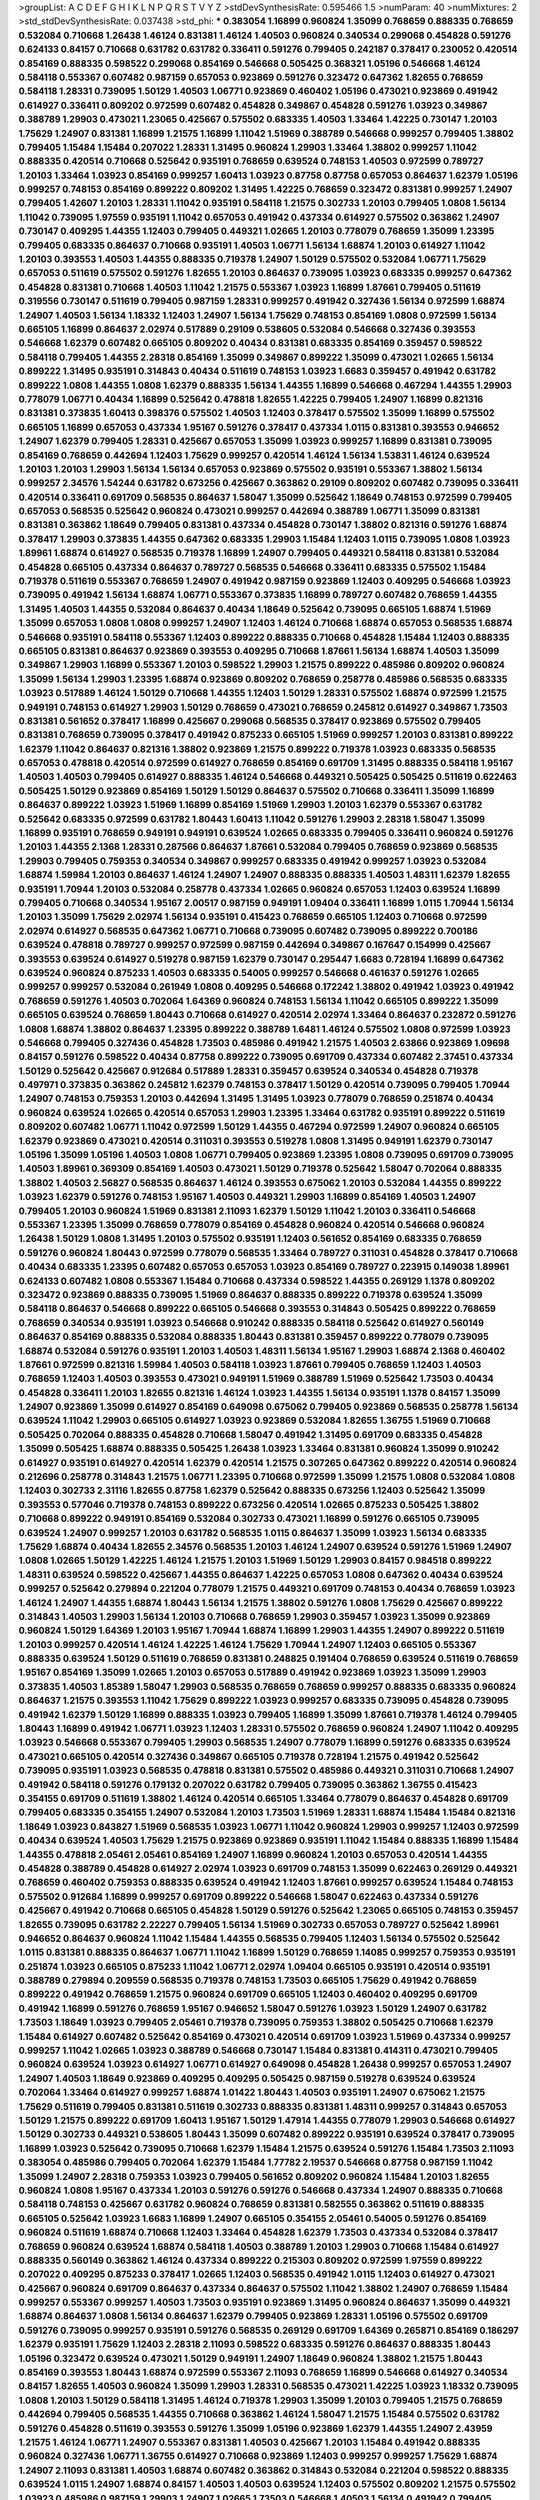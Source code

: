 >groupList:
A C D E F G H I K L
N P Q R S T V Y Z 
>stdDevSynthesisRate:
0.595466 1.5 
>numParam:
40
>numMixtures:
2
>std_stdDevSynthesisRate:
0.037438
>std_phi:
***
0.383054 1.16899 0.960824 1.35099 0.768659 0.888335 0.768659 0.532084 0.710668 1.26438
1.46124 0.831381 1.46124 1.40503 0.960824 0.340534 0.299068 0.454828 0.591276 0.624133
0.84157 0.710668 0.631782 0.631782 0.336411 0.591276 0.799405 0.242187 0.378417 0.230052
0.420514 0.854169 0.888335 0.598522 0.299068 0.854169 0.546668 0.505425 0.368321 1.05196
0.546668 1.46124 0.584118 0.553367 0.607482 0.987159 0.657053 0.923869 0.591276 0.323472
0.647362 1.82655 0.768659 0.584118 1.28331 0.739095 1.50129 1.40503 1.06771 0.923869
0.460402 1.05196 0.473021 0.923869 0.491942 0.614927 0.336411 0.809202 0.972599 0.607482
0.454828 0.349867 0.454828 0.591276 1.03923 0.349867 0.388789 1.29903 0.473021 1.23065
0.425667 0.575502 0.683335 1.40503 1.33464 1.42225 0.730147 1.20103 1.75629 1.24907
0.831381 1.16899 1.21575 1.16899 1.11042 1.51969 0.388789 0.546668 0.999257 0.799405
1.38802 0.799405 1.15484 1.15484 0.207022 1.28331 1.31495 0.960824 1.29903 1.33464
1.38802 0.999257 1.11042 0.888335 0.420514 0.710668 0.525642 0.935191 0.768659 0.639524
0.748153 1.40503 0.972599 0.789727 1.20103 1.33464 1.03923 0.854169 0.999257 1.60413
1.03923 0.87758 0.87758 0.657053 0.864637 1.62379 1.05196 0.999257 0.748153 0.854169
0.899222 0.809202 1.31495 1.42225 0.768659 0.323472 0.831381 0.999257 1.24907 0.799405
1.42607 1.20103 1.28331 1.11042 0.935191 0.584118 1.21575 0.302733 1.20103 0.799405
1.0808 1.56134 1.11042 0.739095 1.97559 0.935191 1.11042 0.657053 0.491942 0.437334
0.614927 0.575502 0.363862 1.24907 0.730147 0.409295 1.44355 1.12403 0.799405 0.449321
1.02665 1.20103 0.778079 0.768659 1.35099 1.23395 0.799405 0.683335 0.864637 0.710668
0.935191 1.40503 1.06771 1.56134 1.68874 1.20103 0.614927 1.11042 1.20103 0.393553
1.40503 1.44355 0.888335 0.719378 1.24907 1.50129 0.575502 0.532084 1.06771 1.75629
0.657053 0.511619 0.575502 0.591276 1.82655 1.20103 0.864637 0.739095 1.03923 0.683335
0.999257 0.647362 0.454828 0.831381 0.710668 1.40503 1.11042 1.21575 0.553367 1.03923
1.16899 1.87661 0.799405 0.511619 0.319556 0.730147 0.511619 0.799405 0.987159 1.28331
0.999257 0.491942 0.327436 1.56134 0.972599 1.68874 1.24907 1.40503 1.56134 1.18332
1.12403 1.24907 1.56134 1.75629 0.748153 0.854169 1.0808 0.972599 1.56134 0.665105
1.16899 0.864637 2.02974 0.517889 0.29109 0.538605 0.532084 0.546668 0.327436 0.393553
0.546668 1.62379 0.607482 0.665105 0.809202 0.40434 0.831381 0.683335 0.854169 0.359457
0.598522 0.584118 0.799405 1.44355 2.28318 0.854169 1.35099 0.349867 0.899222 1.35099
0.473021 1.02665 1.56134 0.899222 1.31495 0.935191 0.314843 0.40434 0.511619 0.748153
1.03923 1.6683 0.359457 0.491942 0.631782 0.899222 1.0808 1.44355 1.0808 1.62379
0.888335 1.56134 1.44355 1.16899 0.546668 0.467294 1.44355 1.29903 0.778079 1.06771
0.40434 1.16899 0.525642 0.478818 1.82655 1.42225 0.799405 1.24907 1.16899 0.821316
0.831381 0.373835 1.60413 0.398376 0.575502 1.40503 1.12403 0.378417 0.575502 1.35099
1.16899 0.575502 0.665105 1.16899 0.657053 0.437334 1.95167 0.591276 0.378417 0.437334
1.0115 0.831381 0.393553 0.946652 1.24907 1.62379 0.799405 1.28331 0.425667 0.657053
1.35099 1.03923 0.999257 1.16899 0.831381 0.739095 0.854169 0.768659 0.442694 1.12403
1.75629 0.999257 0.420514 1.46124 1.56134 1.53831 1.46124 0.639524 1.20103 1.20103
1.29903 1.56134 1.56134 0.657053 0.923869 0.575502 0.935191 0.553367 1.38802 1.56134
0.999257 2.34576 1.54244 0.631782 0.673256 0.425667 0.363862 0.29109 0.809202 0.607482
0.739095 0.336411 0.420514 0.336411 0.691709 0.568535 0.864637 1.58047 1.35099 0.525642
1.18649 0.748153 0.972599 0.799405 0.657053 0.568535 0.525642 0.960824 0.473021 0.999257
0.442694 0.388789 1.06771 1.35099 0.831381 0.831381 0.363862 1.18649 0.799405 0.831381
0.437334 0.454828 0.730147 1.38802 0.821316 0.591276 1.68874 0.378417 1.29903 0.373835
1.44355 0.647362 0.683335 1.29903 1.15484 1.12403 1.0115 0.739095 1.0808 1.03923
1.89961 1.68874 0.614927 0.568535 0.719378 1.16899 1.24907 0.799405 0.449321 0.584118
0.831381 0.532084 0.454828 0.665105 0.437334 0.864637 0.789727 0.568535 0.546668 0.336411
0.683335 0.575502 1.15484 0.719378 0.511619 0.553367 0.768659 1.24907 0.491942 0.987159
0.923869 1.12403 0.409295 0.546668 1.03923 0.739095 0.491942 1.56134 1.68874 1.06771
0.553367 0.373835 1.16899 0.789727 0.607482 0.768659 1.44355 1.31495 1.40503 1.44355
0.532084 0.864637 0.40434 1.18649 0.525642 0.739095 0.665105 1.68874 1.51969 1.35099
0.657053 1.0808 1.0808 0.999257 1.24907 1.12403 1.46124 0.710668 1.68874 0.657053
0.568535 1.68874 0.546668 0.935191 0.584118 0.553367 1.12403 0.899222 0.888335 0.710668
0.454828 1.15484 1.12403 0.888335 0.665105 0.831381 0.864637 0.923869 0.393553 0.409295
0.710668 1.87661 1.56134 1.68874 1.40503 1.35099 0.349867 1.29903 1.16899 0.553367
1.20103 0.598522 1.29903 1.21575 0.899222 0.485986 0.809202 0.960824 1.35099 1.56134
1.29903 1.23395 1.68874 0.923869 0.809202 0.768659 0.258778 0.485986 0.568535 0.683335
1.03923 0.517889 1.46124 1.50129 0.710668 1.44355 1.12403 1.50129 1.28331 0.575502
1.68874 0.972599 1.21575 0.949191 0.748153 0.614927 1.29903 1.50129 0.768659 0.473021
0.768659 0.245812 0.614927 0.349867 1.73503 0.831381 0.561652 0.378417 1.16899 0.425667
0.299068 0.568535 0.378417 0.923869 0.575502 0.799405 0.831381 0.768659 0.739095 0.378417
0.491942 0.875233 0.665105 1.51969 0.999257 1.20103 0.831381 0.899222 1.62379 1.11042
0.864637 0.821316 1.38802 0.923869 1.21575 0.899222 0.719378 1.03923 0.683335 0.568535
0.657053 0.478818 0.420514 0.972599 0.614927 0.768659 0.854169 0.691709 1.31495 0.888335
0.584118 1.95167 1.40503 1.40503 0.799405 0.614927 0.888335 1.46124 0.546668 0.449321
0.505425 0.505425 0.511619 0.622463 0.505425 1.50129 0.923869 0.854169 1.50129 1.50129
0.864637 0.575502 0.710668 0.336411 1.35099 1.16899 0.864637 0.899222 1.03923 1.51969
1.16899 0.854169 1.51969 1.29903 1.20103 1.62379 0.553367 0.631782 0.525642 0.683335
0.972599 0.631782 1.80443 1.60413 1.11042 0.591276 1.29903 2.28318 1.58047 1.35099
1.16899 0.935191 0.768659 0.949191 0.949191 0.639524 1.02665 0.683335 0.799405 0.336411
0.960824 0.591276 1.20103 1.44355 2.1368 1.28331 0.287566 0.864637 1.87661 0.532084
0.799405 0.768659 0.923869 0.568535 1.29903 0.799405 0.759353 0.340534 0.349867 0.999257
0.683335 0.491942 0.999257 1.03923 0.532084 1.68874 1.59984 1.20103 0.864637 1.46124
1.24907 1.24907 0.888335 0.888335 1.40503 1.48311 1.62379 1.82655 0.935191 1.70944
1.20103 0.532084 0.258778 0.437334 1.02665 0.960824 0.657053 1.12403 0.639524 1.16899
0.799405 0.710668 0.340534 1.95167 2.00517 0.987159 0.949191 1.09404 0.336411 1.16899
1.0115 1.70944 1.56134 1.20103 1.35099 1.75629 2.02974 1.56134 0.935191 0.415423
0.768659 0.665105 1.12403 0.710668 0.972599 2.02974 0.614927 0.568535 0.647362 1.06771
0.710668 0.739095 0.607482 0.739095 0.899222 0.700186 0.639524 0.478818 0.789727 0.999257
0.972599 0.987159 0.442694 0.349867 0.167647 0.154999 0.425667 0.393553 0.639524 0.614927
0.519278 0.987159 1.62379 0.730147 0.295447 1.6683 0.728194 1.16899 0.647362 0.639524
0.960824 0.875233 1.40503 0.683335 0.54005 0.999257 0.546668 0.461637 0.591276 1.02665
0.999257 0.999257 0.532084 0.261949 1.0808 0.409295 0.546668 0.172242 1.38802 0.491942
1.03923 0.491942 0.768659 0.591276 1.40503 0.702064 1.64369 0.960824 0.748153 1.56134
1.11042 0.665105 0.899222 1.35099 0.665105 0.639524 0.768659 1.80443 0.710668 0.614927
0.420514 2.02974 1.33464 0.864637 0.232872 0.591276 1.0808 1.68874 1.38802 0.864637
1.23395 0.899222 0.388789 1.6481 1.46124 0.575502 1.0808 0.972599 1.03923 0.546668
0.799405 0.327436 0.454828 1.73503 0.485986 0.491942 1.21575 1.40503 2.63866 0.923869
1.09698 0.84157 0.591276 0.598522 0.40434 0.87758 0.899222 0.739095 0.691709 0.437334
0.607482 2.37451 0.437334 1.50129 0.525642 0.425667 0.912684 0.517889 1.28331 0.359457
0.639524 0.340534 0.454828 0.719378 0.497971 0.373835 0.363862 0.245812 1.62379 0.748153
0.378417 1.50129 0.420514 0.739095 0.799405 1.70944 1.24907 0.748153 0.759353 1.20103
0.442694 1.31495 1.31495 1.03923 0.778079 0.768659 0.251874 0.40434 0.960824 0.639524
1.02665 0.420514 0.657053 1.29903 1.23395 1.33464 0.631782 0.935191 0.899222 0.511619
0.809202 0.607482 1.06771 1.11042 0.972599 1.50129 1.44355 0.467294 0.972599 1.24907
0.960824 0.665105 1.62379 0.923869 0.473021 0.420514 0.311031 0.393553 0.519278 1.0808
1.31495 0.949191 1.62379 0.730147 1.05196 1.35099 1.05196 1.40503 1.0808 1.06771
0.799405 0.923869 1.23395 1.0808 0.739095 0.691709 0.739095 1.40503 1.89961 0.369309
0.854169 1.40503 0.473021 1.50129 0.719378 0.525642 1.58047 0.702064 0.888335 1.38802
1.40503 2.56827 0.568535 0.864637 1.46124 0.393553 0.675062 1.20103 0.532084 1.44355
0.899222 1.03923 1.62379 0.591276 0.748153 1.95167 1.40503 0.449321 1.29903 1.16899
0.854169 1.40503 1.24907 0.799405 1.20103 0.960824 1.51969 0.831381 2.11093 1.62379
1.50129 1.11042 1.20103 0.336411 0.546668 0.553367 1.23395 1.35099 0.768659 0.778079
0.854169 0.454828 0.960824 0.420514 0.546668 0.960824 1.26438 1.50129 1.0808 1.31495
1.20103 0.575502 0.935191 1.12403 0.561652 0.854169 0.683335 0.768659 0.591276 0.960824
1.80443 0.972599 0.778079 0.568535 1.33464 0.789727 0.311031 0.454828 0.378417 0.710668
0.40434 0.683335 1.23395 0.607482 0.657053 0.657053 1.03923 0.854169 0.789727 0.223915
0.149038 1.89961 0.624133 0.607482 1.0808 0.553367 1.15484 0.710668 0.437334 0.598522
1.44355 0.269129 1.1378 0.809202 0.323472 0.923869 0.888335 0.739095 1.51969 0.864637
0.888335 0.899222 0.719378 0.639524 1.35099 0.584118 0.864637 0.546668 0.899222 0.665105
0.546668 0.393553 0.314843 0.505425 0.899222 0.768659 0.768659 0.340534 0.935191 1.03923
0.546668 0.910242 0.888335 0.584118 0.525642 0.614927 0.560149 0.864637 0.854169 0.888335
0.532084 0.888335 1.80443 0.831381 0.359457 0.899222 0.778079 0.739095 1.68874 0.532084
0.591276 0.935191 1.20103 1.40503 1.48311 1.56134 1.95167 1.29903 1.68874 2.1368
0.460402 1.87661 0.972599 0.821316 1.59984 1.40503 0.584118 1.03923 1.87661 0.799405
0.768659 1.12403 1.40503 0.768659 1.12403 1.40503 0.393553 0.473021 0.949191 1.51969
0.388789 1.51969 0.525642 1.73503 0.40434 0.454828 0.336411 1.20103 1.82655 0.821316
1.46124 1.03923 1.44355 1.56134 0.935191 1.1378 0.84157 1.35099 1.24907 0.923869
1.35099 0.614927 0.854169 0.649098 0.675062 0.799405 0.923869 0.568535 0.258778 1.56134
0.639524 1.11042 1.29903 0.665105 0.614927 1.03923 0.923869 0.532084 1.82655 1.36755
1.51969 0.710668 0.505425 0.702064 0.888335 0.454828 0.710668 1.58047 0.491942 1.31495
0.691709 0.683335 0.454828 1.35099 0.505425 1.68874 0.888335 0.505425 1.26438 1.03923
1.33464 0.831381 0.960824 1.35099 0.910242 0.614927 0.935191 0.614927 0.420514 1.62379
0.420514 1.21575 0.307265 0.647362 0.899222 0.420514 0.960824 0.212696 0.258778 0.314843
1.21575 1.06771 1.23395 0.710668 0.972599 1.35099 1.21575 1.0808 0.532084 1.0808
1.12403 0.302733 2.31116 1.82655 0.87758 1.62379 0.525642 0.888335 0.673256 1.12403
0.525642 1.35099 0.393553 0.577046 0.719378 0.748153 0.899222 0.673256 0.420514 1.02665
0.875233 0.505425 1.38802 0.710668 0.899222 0.949191 0.854169 0.532084 0.302733 0.473021
1.16899 0.591276 0.665105 0.739095 0.639524 1.24907 0.999257 1.20103 0.631782 0.568535
1.0115 0.864637 1.35099 1.03923 1.56134 0.683335 1.75629 1.68874 0.40434 1.82655
2.34576 0.568535 1.20103 1.46124 1.24907 0.639524 0.591276 1.51969 1.24907 1.0808
1.02665 1.50129 1.42225 1.46124 1.21575 1.20103 1.51969 1.50129 1.29903 0.84157
0.984518 0.899222 1.48311 0.639524 0.598522 0.425667 1.44355 0.864637 1.42225 0.657053
1.0808 0.647362 0.40434 0.639524 0.999257 0.525642 0.279894 0.221204 0.778079 1.21575
0.449321 0.691709 0.748153 0.40434 0.768659 1.03923 1.46124 1.24907 1.44355 1.68874
1.80443 1.56134 1.21575 1.38802 0.591276 1.0808 1.75629 0.425667 0.899222 0.314843
1.40503 1.29903 1.56134 1.20103 0.710668 0.768659 1.29903 0.359457 1.03923 1.35099
0.923869 0.960824 1.50129 1.64369 1.20103 1.95167 1.70944 1.68874 1.16899 1.29903
1.44355 1.24907 0.899222 0.511619 1.20103 0.999257 0.420514 1.46124 1.42225 1.46124
1.75629 1.70944 1.24907 1.12403 0.665105 0.553367 0.888335 0.639524 1.50129 0.511619
0.768659 0.831381 0.248825 0.191404 0.768659 0.639524 0.511619 0.768659 1.95167 0.854169
1.35099 1.02665 1.20103 0.657053 0.517889 0.491942 0.923869 1.03923 1.35099 1.29903
0.373835 1.40503 1.85389 1.58047 1.29903 0.568535 0.768659 0.768659 0.999257 0.888335
0.683335 0.960824 0.864637 1.21575 0.393553 1.11042 1.75629 0.899222 1.03923 0.999257
0.683335 0.739095 0.454828 0.739095 0.491942 1.62379 1.50129 1.16899 0.888335 1.03923
0.799405 1.16899 1.35099 1.87661 0.719378 1.46124 0.799405 1.80443 1.16899 0.491942
1.06771 1.03923 1.12403 1.28331 0.575502 0.768659 0.960824 1.24907 1.11042 0.409295
1.03923 0.546668 0.553367 0.799405 1.29903 0.568535 1.24907 0.778079 1.16899 0.591276
0.683335 0.639524 0.473021 0.665105 0.420514 0.327436 0.349867 0.665105 0.719378 0.728194
1.21575 0.491942 0.525642 0.739095 0.935191 1.03923 0.568535 0.478818 0.831381 0.575502
0.485986 0.449321 0.311031 0.710668 1.24907 0.491942 0.584118 0.591276 0.179132 0.207022
0.631782 0.799405 0.739095 0.363862 1.36755 0.415423 0.354155 0.691709 0.511619 1.38802
1.46124 0.420514 0.665105 1.33464 0.778079 0.864637 0.454828 0.691709 0.799405 0.683335
0.354155 1.24907 0.532084 1.20103 1.73503 1.51969 1.28331 1.68874 1.15484 1.15484
0.821316 1.18649 1.03923 0.843827 1.51969 0.568535 1.03923 1.06771 1.11042 0.960824
1.29903 0.999257 1.12403 0.972599 0.40434 0.639524 1.40503 1.75629 1.21575 0.923869
0.923869 0.935191 1.11042 1.15484 0.888335 1.16899 1.15484 1.44355 0.478818 2.05461
2.05461 0.854169 1.24907 1.16899 0.960824 1.20103 0.657053 0.420514 1.44355 0.454828
0.388789 0.454828 0.614927 2.02974 1.03923 0.691709 0.748153 1.35099 0.622463 0.269129
0.449321 0.768659 0.460402 0.759353 0.888335 0.639524 0.491942 1.12403 1.87661 0.999257
0.639524 1.15484 0.748153 0.575502 0.912684 1.16899 0.999257 0.691709 0.899222 0.546668
1.58047 0.622463 0.437334 0.591276 0.425667 0.491942 0.710668 0.665105 0.454828 1.50129
0.591276 0.525642 1.23065 0.665105 0.748153 0.359457 1.82655 0.739095 0.631782 2.22227
0.799405 1.56134 1.51969 0.302733 0.657053 0.789727 0.525642 1.89961 0.946652 0.864637
0.960824 1.11042 1.15484 1.44355 0.568535 0.799405 1.12403 1.56134 0.575502 0.525642
1.0115 0.831381 0.888335 0.864637 1.06771 1.11042 1.16899 1.50129 0.768659 1.14085
0.999257 0.759353 0.935191 0.251874 1.03923 0.665105 0.875233 1.11042 1.06771 2.02974
1.09404 0.665105 0.935191 0.420514 0.935191 0.388789 0.279894 0.209559 0.568535 0.719378
0.748153 1.73503 0.665105 1.75629 0.491942 0.768659 0.899222 0.491942 0.768659 1.21575
0.960824 0.691709 0.665105 1.12403 0.460402 0.409295 0.691709 0.491942 1.16899 0.591276
0.768659 1.95167 0.946652 1.58047 0.591276 1.03923 1.50129 1.24907 0.631782 1.73503
1.18649 1.03923 0.799405 2.05461 0.719378 0.739095 0.759353 1.38802 0.505425 0.710668
1.62379 1.15484 0.614927 0.607482 0.525642 0.854169 0.473021 0.420514 0.691709 1.03923
1.51969 0.437334 0.999257 0.999257 1.11042 1.02665 1.03923 0.388789 0.546668 0.730147
1.15484 0.831381 0.414311 0.473021 0.799405 0.960824 0.639524 1.03923 0.614927 1.06771
0.614927 0.649098 0.454828 1.26438 0.999257 0.657053 1.24907 1.24907 1.40503 1.18649
0.923869 0.409295 0.409295 0.505425 0.987159 0.519278 0.639524 0.639524 0.702064 1.33464
0.614927 0.999257 1.68874 1.01422 1.80443 1.40503 0.935191 1.24907 0.675062 1.21575
1.75629 0.511619 0.799405 0.831381 0.511619 0.302733 0.888335 0.831381 1.48311 0.999257
0.314843 0.657053 1.50129 1.21575 0.899222 0.691709 1.60413 1.95167 1.50129 1.47914
1.44355 0.778079 1.29903 0.546668 0.614927 1.50129 0.302733 0.449321 0.538605 1.80443
1.35099 0.607482 0.899222 0.935191 0.639524 0.378417 0.739095 1.16899 1.03923 0.525642
0.739095 0.710668 1.62379 1.15484 1.21575 0.639524 0.591276 1.15484 1.73503 2.11093
0.383054 0.485986 0.799405 0.702064 1.62379 1.15484 1.77782 2.19537 0.546668 0.87758
0.987159 1.11042 1.35099 1.24907 2.28318 0.759353 1.03923 0.799405 0.561652 0.809202
0.960824 1.15484 1.20103 1.82655 0.960824 1.0808 1.95167 0.437334 1.20103 0.591276
0.591276 0.546668 0.437334 1.24907 0.888335 0.710668 0.584118 0.748153 0.425667 0.631782
0.960824 0.768659 0.831381 0.582555 0.363862 0.511619 0.888335 0.665105 0.525642 1.03923
1.6683 1.16899 1.24907 0.665105 0.354155 2.05461 0.54005 0.591276 0.854169 0.960824
0.511619 1.68874 0.710668 1.12403 1.33464 0.454828 1.62379 1.73503 0.437334 0.532084
0.378417 0.768659 0.960824 0.639524 1.68874 0.584118 1.40503 0.388789 1.20103 1.29903
0.710668 1.15484 0.614927 0.888335 0.560149 0.363862 1.46124 0.437334 0.899222 0.215303
0.809202 0.972599 1.97559 0.899222 0.207022 0.409295 0.875233 0.378417 1.02665 1.12403
0.568535 0.491942 1.0115 1.12403 0.614927 0.473021 0.425667 0.960824 0.691709 0.864637
0.437334 0.864637 0.575502 1.11042 1.38802 1.24907 0.768659 1.15484 0.999257 0.553367
0.999257 1.40503 1.73503 0.935191 0.923869 1.31495 0.960824 0.864637 1.35099 0.449321
1.68874 0.864637 1.0808 1.56134 0.864637 1.62379 0.799405 0.923869 1.28331 1.05196
0.575502 0.691709 0.591276 0.739095 0.999257 0.935191 0.591276 0.568535 0.269129 0.691709
1.64369 0.265871 0.854169 0.186297 1.62379 0.935191 1.75629 1.12403 2.28318 2.11093
0.598522 0.683335 0.591276 0.864637 0.888335 1.80443 1.05196 0.323472 0.639524 0.473021
1.50129 0.949191 1.24907 1.18649 0.960824 1.38802 1.21575 1.80443 0.854169 0.393553
1.80443 1.68874 0.972599 0.553367 2.11093 0.768659 1.16899 0.546668 0.614927 0.340534
0.84157 1.82655 1.40503 0.960824 1.35099 1.29903 1.28331 0.568535 0.473021 1.42225
1.03923 1.18332 0.739095 1.0808 1.20103 1.50129 0.584118 1.31495 1.46124 0.719378
1.29903 1.35099 1.20103 0.799405 1.21575 0.768659 0.442694 0.799405 0.568535 1.44355
0.710668 0.363862 1.46124 1.58047 1.21575 1.15484 0.575502 0.631782 0.591276 0.454828
0.511619 0.393553 0.591276 1.35099 1.05196 0.923869 1.62379 1.44355 1.24907 2.43959
1.21575 1.46124 1.06771 1.24907 0.553367 0.831381 1.40503 0.425667 1.20103 1.15484
0.491942 0.888335 0.960824 0.327436 1.06771 1.36755 0.614927 0.710668 0.923869 1.12403
0.999257 0.999257 1.75629 1.68874 1.24907 2.11093 0.831381 1.40503 1.68874 0.607482
0.363862 0.314843 0.532084 0.221204 0.598522 0.888335 0.639524 1.0115 1.24907 1.68874
0.84157 1.40503 1.40503 0.639524 1.12403 0.575502 0.809202 1.21575 0.575502 1.03923
0.485986 0.987159 1.29903 1.24907 1.02665 1.73503 0.546668 1.40503 1.56134 0.491942
0.799405 0.831381 0.739095 1.29903 0.899222 1.29903 0.960824 1.0808 0.999257 0.647362
0.485986 0.831381 1.16899 1.56134 1.50129 0.972599 1.50129 0.999257 0.598522 1.6683
0.768659 0.485986 0.987159 1.38802 0.575502 1.36755 0.591276 0.568535 0.461637 1.26438
1.82655 0.768659 0.999257 1.6683 1.56134 1.44355 1.35099 0.831381 1.38802 1.80443
1.35099 0.691709 0.454828 1.35099 0.473021 1.50129 1.02665 0.864637 0.673256 0.568535
1.87661 1.15484 0.799405 1.16899 1.0808 1.0808 0.546668 0.960824 0.960824 0.491942
0.809202 1.42225 0.730147 0.251874 1.56134 1.20103 0.311031 0.899222 0.854169 1.03923
0.821316 1.21575 1.02665 1.36755 1.15484 1.35099 0.799405 1.05196 1.11042 0.691709
1.46124 1.28331 0.923869 1.64369 0.561652 0.768659 1.56134 1.03923 1.21575 0.591276
1.75629 0.359457 0.622463 1.20103 1.82655 1.42225 0.40434 0.532084 1.18649 0.923869
1.03923 1.11042 1.05196 0.710668 0.485986 0.420514 0.269129 0.575502 0.778079 0.437334
0.242187 1.40503 0.960824 1.03923 0.854169 0.546668 1.03923 1.12403 1.51969 0.532084
0.730147 0.778079 1.06771 1.26438 0.511619 1.21575 0.831381 0.665105 0.631782 0.491942
0.683335 0.393553 0.864637 1.28331 1.80443 0.923869 0.910242 0.999257 0.831381 1.0808
1.09404 0.511619 0.719378 1.06771 1.97559 1.0115 1.12403 0.40434 0.349867 0.888335
1.24907 1.03923 0.639524 0.568535 0.546668 0.739095 0.84157 0.40434 0.568535 0.378417
1.12403 0.393553 0.657053 0.799405 0.598522 0.614927 1.20103 1.38802 0.614927 0.768659
0.591276 1.06771 0.415423 0.306443 1.23395 0.683335 0.598522 0.591276 0.546668 0.657053
0.923869 0.568535 0.960824 0.683335 1.28331 1.62379 1.15484 1.26438 1.03923 1.0808
1.03923 0.960824 0.665105 0.949191 1.70944 0.923869 0.730147 1.31495 1.87661 1.05196
0.935191 1.02665 1.51969 1.62379 0.888335 0.485986 0.739095 0.525642 1.62379 1.0115
1.29903 0.799405 0.491942 1.0115 0.854169 0.748153 0.673256 1.03923 0.491942 0.437334
1.11042 0.639524 0.568535 0.888335 0.809202 0.831381 0.614927 0.912684 1.05196 0.546668
0.759353 1.03923 0.639524 2.02974 1.31495 1.03923 1.16899 1.44355 1.20103 0.657053
0.683335 0.935191 1.06771 1.29903 1.15484 1.46124 0.799405 1.64369 1.75629 1.35099
1.35099 0.336411 1.36755 0.831381 0.553367 0.491942 0.888335 1.33464 1.58047 0.673256
2.28318 0.864637 0.584118 0.568535 1.21575 0.340534 0.935191 0.864637 0.923869 0.665105
0.265871 1.64369 0.999257 1.56134 1.24907 0.768659 1.50129 0.568535 0.778079 0.40434
1.0115 0.821316 1.62379 1.40503 2.02974 1.33464 0.505425 0.972599 1.35099 2.22227
1.64369 1.56134 2.37451 1.23395 0.336411 0.525642 0.748153 1.38802 0.473021 0.748153
0.831381 0.888335 0.491942 0.739095 0.40434 0.730147 0.831381 0.614927 0.442694 1.35099
1.20103 1.02665 0.748153 1.40503 0.345632 0.215303 0.665105 1.11042 0.778079 0.683335
1.03923 0.327436 1.33464 0.546668 0.657053 0.888335 0.999257 0.299068 0.269129 0.639524
0.388789 0.239255 0.398376 0.614927 0.710668 1.0808 1.0115 0.809202 0.665105 0.799405
0.491942 0.425667 0.778079 1.11042 0.665105 1.24907 0.511619 0.614927 1.87661 0.575502
1.38802 1.15484 1.46124 0.888335 1.6683 1.02665 1.05196 0.511619 0.553367 0.899222
0.473021 0.345632 0.831381 0.209559 0.972599 1.03923 0.525642 0.710668 1.18332 0.327436
0.768659 1.44355 0.935191 0.946652 0.799405 0.393553 0.972599 0.437334 1.0808 1.0115
1.56134 1.35099 1.24907 1.51969 0.710668 1.03923 1.0808 0.327436 0.340534 1.03923
1.12403 0.591276 0.575502 0.591276 0.710668 0.393553 0.607482 0.831381 0.710668 0.739095
1.87661 0.568535 0.230052 0.739095 1.40503 0.960824 0.691709 0.473021 0.949191 0.378417
0.639524 0.591276 0.631782 0.269129 0.910242 0.710668 0.538605 0.272427 0.598522 1.89961
1.36755 1.44355 1.73503 0.710668 1.35099 0.739095 1.70944 0.888335 0.912684 0.960824
0.768659 1.51969 1.28331 1.05196 1.0808 0.739095 0.923869 0.448119 0.393553 1.35099
1.21575 0.591276 0.546668 0.665105 0.888335 0.854169 0.269129 0.831381 0.340534 1.15484
1.75629 0.923869 0.478818 0.719378 0.748153 0.831381 0.525642 0.710668 1.09404 0.912684
0.442694 0.276505 1.75629 0.748153 0.420514 0.591276 0.491942 0.614927 0.591276 0.561652
0.454828 0.607482 0.999257 0.683335 0.363862 0.987159 0.327436 0.248825 0.730147 0.191404
0.759353 0.710668 0.778079 1.73503 0.935191 0.768659 1.06771 0.473021 0.899222 0.449321
1.03923 0.511619 0.485986 0.420514 0.553367 0.467294 1.75629 0.748153 0.454828 0.525642
1.18649 0.831381 0.598522 0.831381 1.46124 0.831381 0.336411 0.607482 0.639524 0.546668
0.639524 0.854169 0.657053 0.591276 0.505425 0.799405 1.40503 0.960824 0.442694 1.35099
1.0808 0.854169 0.768659 0.999257 1.60413 1.12403 0.369309 0.614927 0.525642 0.349867
0.442694 0.683335 0.255645 0.728194 0.454828 0.789727 1.29903 1.21575 0.363862 0.831381
0.467294 0.525642 0.349867 0.519278 0.631782 0.665105 0.789727 1.50129 1.35099 1.29903
0.657053 0.473021 0.888335 0.284084 0.591276 1.11042 1.0808 1.24907 1.28331 1.97559
0.614927 0.622463 0.409295 1.56134 1.73503 1.75629 0.553367 1.21575 1.29903 0.614927
0.960824 0.757322 1.75629 1.14085 1.12403 1.29903 0.960824 1.62379 1.46124 1.35099
0.639524 1.95167 0.363862 1.89961 0.363862 0.691709 0.768659 0.591276 0.336411 0.454828
1.50129 0.831381 0.649098 0.449321 0.960824 0.568535 0.568535 0.485986 1.15484 1.29903
1.11042 0.730147 0.999257 0.546668 0.739095 1.80443 0.888335 1.0115 0.607482 1.20103
0.340534 0.378417 2.31116 1.11042 0.935191 0.665105 0.437334 1.62379 0.345632 1.75629
1.85389 1.73503 2.02974 0.532084 0.768659 0.575502 0.591276 0.546668 1.23395 1.15484
1.20103 1.02665 1.16899 0.730147 1.58047 1.1378 1.0808 1.56134 0.987159 0.657053
1.56134 1.68874 1.35099 1.0808 1.26438 1.97559 0.84157 0.437334 0.414311 1.58047
1.97559 0.789727 1.62379 0.960824 1.40503 1.09404 0.691709 0.683335 1.15484 1.42607
1.29903 1.56134 1.21575 0.532084 0.393553 0.622463 1.0808 0.505425 1.20103 1.89961
0.759353 1.11042 0.999257 0.899222 0.420514 0.437334 0.582555 0.467294 0.631782 0.575502
0.888335 1.44355 0.584118 1.0808 1.15484 0.460402 0.345632 0.546668 0.336411 0.591276
1.21575 1.50129 0.532084 0.683335 0.739095 0.607482 0.799405 0.899222 0.999257 0.84157
0.393553 0.568535 0.999257 0.831381 1.03923 0.759353 1.03923 1.50129 1.68874 0.349867
0.466044 0.888335 0.888335 0.864637 0.864637 0.831381 1.44355 0.999257 0.614927 0.831381
1.35099 0.40434 2.50646 1.36755 0.960824 0.739095 1.16899 0.854169 0.999257 0.532084
0.768659 0.683335 0.999257 0.409295 1.12403 0.511619 0.467294 0.739095 1.0115 1.15484
1.44355 0.553367 1.09404 0.614927 1.50129 0.622463 0.665105 1.64369 1.03923 0.960824
0.719378 1.50129 1.56134 1.44355 0.864637 1.02665 0.532084 0.899222 0.568535 1.03923
1.03923 1.23395 1.29903 1.46124 0.505425 1.24907 1.48311 1.75629 1.29903 0.546668
2.02974 1.24907 0.923869 0.639524 0.710668 0.923869 0.505425 0.399445 0.511619 0.212696
1.36755 0.179132 0.809202 1.24907 1.15484 0.719378 0.831381 0.532084 0.40434 0.212696
0.639524 0.888335 0.553367 1.47914 1.21575 0.639524 0.999257 1.11042 1.03923 0.888335
0.768659 0.854169 0.454828 0.899222 0.748153 0.683335 1.02665 0.323472 1.06771 0.639524
1.16899 0.591276 0.657053 1.06771 0.683335 0.768659 0.739095 0.778079 1.80443 1.02665
0.425667 0.505425 0.354155 0.999257 0.591276 0.864637 0.511619 0.665105 1.29903 1.95167
0.768659 0.831381 0.393553 0.568535 0.739095 0.393553 0.789727 0.538605 0.789727 1.29903
0.511619 1.51969 0.935191 0.561652 0.546668 0.414311 0.437334 0.553367 0.899222 0.899222
0.935191 0.809202 0.511619 0.888335 0.631782 1.40503 0.799405 1.23395 0.639524 0.675062
0.888335 0.675062 1.29903 1.56134 0.972599 0.799405 1.35099 0.899222 1.02665 2.11093
1.47914 0.935191 0.591276 0.373835 0.248825 0.454828 0.497971 1.15484 0.553367 0.279894
0.614927 1.97559 0.759353 0.591276 0.614927 0.768659 0.639524 0.340534 1.28331 0.960824
0.29109 0.239255 0.532084 0.683335 0.511619 0.473021 0.831381 0.675062 0.485986 1.33464
0.960824 0.799405 0.467294 0.591276 0.614927 0.683335 0.378417 0.875233 0.987159 0.525642
0.454828 1.80443 1.21575 0.730147 1.29903 0.987159 1.50129 0.665105 1.03923 1.40503
1.05196 1.56134 0.972599 1.03923 0.710668 0.778079 1.50129 1.46124 1.47914 0.888335
1.24907 1.82655 0.923869 1.0808 1.03923 1.24907 0.854169 1.28331 1.50129 1.21575
1.44355 1.75629 0.739095 0.525642 0.935191 0.691709 0.960824 0.553367 0.525642 0.591276
0.511619 1.40503 1.1378 0.40434 0.546668 0.710668 0.719378 0.607482 0.691709 0.768659
1.44355 0.719378 1.6683 1.28331 1.56134 1.56134 1.09404 1.29903 0.912684 1.09404
1.18332 1.12403 0.568535 1.68874 0.675062 1.20103 1.20103 1.51969 0.369309 1.21575
1.80443 1.62379 1.68874 1.73503 0.739095 0.622463 1.21575 1.56134 0.553367 0.719378
0.532084 0.875233 1.58047 0.467294 0.960824 1.06771 1.33464 1.24907 0.799405 1.51969
1.46124 0.999257 0.665105 1.16899 0.622463 0.437334 0.923869 1.35099 1.56134 0.614927
0.999257 1.16899 1.44355 0.960824 0.888335 1.89961 1.38802 0.480102 1.68874 0.546668
0.614927 1.18649 1.46124 0.899222 1.73503 1.15484 1.24907 0.710668 0.591276 0.739095
1.03923 0.987159 0.525642 1.56134 1.92804 1.68874 1.24907 0.923869 1.15484 0.675062
1.35099 1.56134 0.999257 1.0808 0.972599 0.378417 0.584118 0.314843 0.409295 0.29109
0.591276 0.639524 0.748153 1.35099 1.21575 1.03923 0.899222 1.35099 1.44355 1.12403
1.24907 0.491942 0.393553 0.960824 0.657053 1.60413 1.24907 0.739095 0.511619 0.888335
0.448119 0.683335 1.20103 0.553367 0.598522 1.68874 0.639524 0.631782 0.631782 1.62379
1.0808 0.789727 1.48311 0.831381 1.11042 1.20103 0.532084 0.525642 0.561652 0.511619
0.299068 0.899222 0.739095 0.525642 0.768659 0.525642 0.409295 0.910242 0.875233 0.799405
1.02665 0.591276 0.553367 0.553367 0.454828 0.568535 0.302733 0.759353 0.575502 0.87758
0.639524 1.16899 0.532084 0.143306 1.09404 1.1378 0.999257 1.58047 0.575502 0.888335
0.591276 0.799405 1.68874 1.15484 0.657053 0.532084 0.598522 0.398376 0.311031 0.179132
0.302733 0.768659 1.50129 1.20103 1.03923 1.03923 0.691709 1.21575 1.21575 1.56134
1.26438 1.20103 1.29903 1.24907 1.03923 1.05196 1.38802 1.40503 1.29903 0.442694
2.19537 0.607482 1.62379 0.739095 1.26438 0.546668 0.748153 0.702064 0.899222 0.420514
0.683335 1.15484 0.87758 1.44355 0.454828 0.491942 0.409295 0.730147 0.888335 0.657053
1.0808 1.1378 0.454828 1.11042 0.302733 0.437334 0.575502 1.40503 1.89961 1.20103
1.80443 0.442694 1.36755 0.575502 0.657053 0.888335 0.935191 1.33464 1.62379 1.58047
1.24907 1.40503 1.62379 1.44355 1.68874 1.29903 1.51969 0.437334 1.77782 0.420514
0.491942 0.363862 0.739095 1.0808 1.31495 0.314843 1.12403 0.491942 1.02665 1.68874
0.568535 0.888335 1.29903 1.24907 0.710668 1.38802 1.50129 0.739095 0.935191 1.12403
1.29903 1.87661 0.420514 0.710668 1.24907 0.854169 0.864637 0.759353 1.15484 0.778079
0.710668 0.568535 0.665105 0.221204 0.319556 0.821316 0.854169 1.06771 0.575502 0.831381
1.31495 0.665105 1.38802 1.15484 1.0115 0.960824 0.854169 0.831381 1.50129 1.24907
0.485986 0.768659 0.899222 0.657053 0.719378 0.614927 0.960824 1.44355 1.20103 1.21575
1.16899 1.16899 0.854169 1.20103 0.923869 0.888335 1.97559 2.19537 1.20103 0.888335
1.02665 0.344707 1.12403 0.546668 0.467294 0.899222 0.614927 0.999257 0.485986 0.691709
1.44355 0.888335 1.20103 0.799405 1.26438 1.16899 0.960824 0.831381 1.29903 1.16899
0.778079 1.50129 1.21575 1.0808 0.467294 1.60413 1.42225 1.11042 0.949191 0.999257
0.768659 0.665105 0.759353 1.42225 1.73503 0.768659 1.89961 0.912684 1.05478 0.700186
1.03923 1.02665 0.960824 0.768659 1.82655 0.899222 1.95167 0.864637 0.591276 1.02665
0.854169 0.700186 1.12403 0.739095 1.42225 1.16899 0.639524 1.02665 0.923869 0.546668
0.739095 0.935191 0.622463 1.11042 0.302733 0.923869 1.38802 0.409295 1.03923 1.51969
0.864637 0.639524 1.47914 0.854169 0.809202 0.575502 1.29903 0.299068 0.193749 0.831381
1.62379 0.710668 1.15484 1.58047 1.21575 1.21575 0.809202 1.26438 0.657053 0.568535
0.591276 0.614927 0.40434 1.16899 1.26438 0.568535 0.631782 0.665105 1.38802 1.05196
0.719378 0.665105 0.546668 1.03923 0.683335 0.710668 0.622463 1.31495 0.607482 0.314843
1.16899 0.831381 0.923869 1.38802 1.50129 1.44355 1.31495 0.87758 1.12403 0.384082
0.269129 0.393553 0.591276 0.719378 0.491942 0.437334 0.999257 1.50129 1.20103 0.987159
0.584118 2.08537 1.33464 0.598522 0.505425 0.561652 0.821316 0.505425 0.739095 1.51969
1.33464 0.960824 0.768659 1.46124 0.614927 0.821316 0.525642 1.16899 0.505425 0.831381
0.673256 1.46124 2.02974 0.639524 0.388789 0.525642 0.739095 1.26438 0.888335 1.15484
1.16899 1.20103 0.999257 0.553367 0.768659 1.02665 1.02665 1.60413 1.12403 1.68874
0.691709 1.20103 1.20103 0.649098 0.460402 1.62379 0.854169 0.809202 1.40503 1.16899
0.311031 1.51969 0.276505 0.691709 1.16899 0.831381 0.683335 0.768659 1.51969 0.442694
0.899222 0.899222 0.437334 0.719378 0.84157 0.759353 0.546668 0.972599 0.553367 0.665105
0.710668 0.186297 1.16899 0.999257 0.702064 0.821316 0.575502 0.778079 0.739095 1.24907
0.622463 0.525642 0.546668 0.935191 1.06771 0.598522 0.899222 0.799405 0.657053 1.21575
0.584118 1.11042 0.442694 0.302733 0.899222 0.821316 0.665105 0.354155 0.29109 0.532084
0.639524 1.24907 0.532084 1.56134 0.258778 0.639524 0.561652 1.06771 0.631782 0.525642
1.0808 1.12403 0.999257 0.799405 0.864637 0.999257 1.50129 0.888335 1.85389 0.442694
0.854169 0.789727 1.50129 1.06771 0.302733 0.799405 0.691709 0.875233 1.24907 0.276505
1.12403 0.568535 0.960824 0.43204 0.778079 1.68874 0.575502 0.683335 0.647362 0.710668
0.425667 1.31495 1.02665 1.46124 0.442694 0.665105 1.03923 0.622463 0.888335 1.68874
1.46124 2.25554 1.62379 2.56827 1.18649 0.591276 0.193749 0.491942 0.327436 0.159248
0.657053 0.960824 2.63866 0.614927 0.473021 0.519278 0.546668 0.759353 0.935191 0.393553
0.442694 1.26438 0.598522 1.31495 0.437334 0.485986 0.340534 1.75629 0.639524 1.15484
1.35099 0.467294 1.73503 0.999257 0.831381 0.710668 0.691709 0.799405 0.553367 0.575502
0.854169 0.614927 0.383054 0.912684 0.393553 0.854169 0.323472 0.910242 0.584118 0.710668
0.378417 0.683335 0.467294 0.442694 1.46124 1.16899 0.437334 1.36755 0.622463 0.568535
0.923869 0.473021 0.302733 0.491942 0.546668 1.38802 0.999257 1.80443 1.58047 1.95167
0.591276 0.532084 0.631782 0.739095 0.414311 0.454828 0.899222 0.843827 1.12403 0.517889
0.935191 0.831381 0.923869 0.568535 0.598522 1.15484 1.21575 1.0808 0.420514 0.854169
1.03923 0.598522 1.24907 0.575502 0.323472 0.591276 0.960824 0.181327 1.68874 0.442694
0.972599 0.631782 0.568535 0.311031 1.20103 0.768659 1.18649 1.03923 1.14085 1.0808
0.517889 0.691709 0.639524 1.82655 0.899222 0.811372 1.33464 1.35099 1.50129 0.899222
1.38802 0.302733 1.24907 1.20103 1.68874 0.40434 0.336411 1.75629 0.460402 0.454828
0.710668 0.84157 0.831381 0.778079 1.02665 1.68874 0.864637 1.89961 0.409295 0.525642
0.799405 0.399445 0.999257 0.388789 0.525642 1.03923 1.12403 0.691709 0.614927 2.37451
0.854169 0.159248 0.176963 0.269129 1.75629 1.35099 1.20103 1.05196 0.888335 0.821316
0.710668 0.960824 0.437334 0.378417 0.29109 0.575502 0.631782 0.631782 0.276505 0.43204
2.28318 0.420514 1.20103 0.591276 0.683335 0.854169 0.639524 0.473021 0.525642 0.591276
0.393553 0.318701 0.311031 1.03923 1.50129 1.56134 1.12403 0.691709 1.46124 1.35099
0.568535 1.23395 1.24907 1.56134 1.16899 1.56134 2.02974 1.06771 1.0808 1.15484
1.56134 1.16899 0.607482 0.831381 1.21575 0.923869 0.340534 0.568535 1.35099 0.415423
0.261949 0.248825 0.584118 0.306443 0.318701 0.999257 0.575502 0.960824 1.87661 1.82655
0.232872 0.327436 0.261949 1.24907 0.639524 1.18332 1.0808 0.258778 0.899222 0.768659
0.553367 0.657053 0.491942 0.768659 1.26438 0.864637 0.561652 0.710668 0.864637 0.821316
0.420514 0.302733 0.525642 0.923869 0.336411 0.409295 1.68874 0.473021 1.24907 0.460402
1.78259 1.82655 1.29903 1.24907 2.02974 0.864637 0.960824 1.40503 0.473021 0.368321
0.491942 0.388789 0.336411 0.739095 0.639524 0.935191 1.29903 0.831381 0.239255 0.768659
0.553367 0.683335 0.442694 0.517889 1.12403 1.24907 1.33464 2.11093 0.710668 1.33464
0.999257 0.568535 1.02665 1.48311 1.46124 1.50129 1.0808 0.683335 0.639524 0.383054
1.06771 0.388789 0.388789 0.683335 0.454828 1.09698 1.09404 0.442694 0.532084 0.378417
0.591276 0.622463 0.719378 0.485986 1.46124 1.09404 0.657053 1.31848 1.44355 0.960824
1.36755 0.43204 0.639524 0.923869 1.24907 1.20103 1.12403 1.24907 0.525642 1.12403
1.26438 1.21575 0.631782 0.568535 0.719378 1.20103 0.532084 0.491942 0.575502 0.935191
0.591276 1.0808 0.449321 0.899222 0.710668 0.299068 1.51969 0.568535 0.987159 1.02665
0.485986 1.09404 0.454828 0.420514 1.0808 1.6683 0.799405 1.24907 0.748153 1.12403
1.60413 1.29903 1.87661 0.336411 0.639524 1.20103 0.460402 1.28331 0.546668 1.03923
0.393553 0.568535 0.505425 0.485986 0.639524 0.888335 1.24907 0.532084 0.739095 0.899222
1.50129 0.473021 0.378417 0.575502 0.84157 0.999257 0.511619 1.50129 0.614927 0.691709
0.831381 1.03923 0.739095 0.647362 0.748153 0.591276 0.437334 0.491942 0.349867 0.193749
0.888335 0.999257 1.0808 0.454828 0.607482 0.665105 0.683335 0.710668 1.38802 1.11042
0.425667 0.414311 1.89961 0.340534 0.665105 0.614927 1.16899 0.607482 1.77782 1.0808
0.631782 0.454828 0.821316 1.56134 1.28331 0.768659 1.95167 1.40503 1.21575 1.06771
0.768659 1.64369 1.97559 0.409295 0.657053 1.11042 1.29903 0.568535 0.639524 0.960824
1.50129 1.44355 0.485986 1.12403 1.24907 0.631782 1.58047 1.40503 0.987159 0.799405
0.294657 0.553367 0.960824 0.568535 0.864637 0.960824 0.987159 0.647362 0.532084 1.38802
0.960824 0.748153 0.425667 0.553367 0.719378 0.960824 0.935191 0.454828 0.614927 0.437334
0.598522 0.532084 1.58047 0.899222 0.854169 0.511619 0.511619 0.799405 0.332338 0.719378
0.336411 0.442694 0.987159 0.525642 1.15484 1.15484 0.251874 1.21575 1.02665 0.622463
0.719378 0.511619 0.575502 1.09698 0.345632 0.546668 1.95167 2.43959 1.42607 1.05196
0.864637 0.831381 1.80443 1.6683 0.935191 0.363862 1.35099 0.739095 1.87661 0.799405
1.29903 0.710668 1.36755 0.923869 0.511619 0.363862 0.87758 0.875233 0.739095 0.614927
0.960824 0.665105 0.454828 0.675062 0.614927 0.269129 0.665105 0.373835 1.24907 0.821316
1.50129 0.683335 0.821316 0.454828 0.768659 1.12403 1.0115 0.525642 0.910242 0.888335
0.415423 0.532084 0.384082 0.437334 0.336411 0.43204 0.40434 0.336411 0.29109 0.546668
0.511619 1.12403 0.960824 0.639524 1.80443 1.60413 0.854169 1.26438 1.21575 1.35099
1.18332 0.719378 0.854169 0.748153 0.831381 0.505425 0.683335 0.442694 1.71402 2.37451
1.03923 1.02665 0.768659 0.799405 0.54005 1.62379 0.276505 0.373835 1.18649 1.0115
1.35099 0.999257 0.454828 0.888335 0.584118 0.888335 0.491942 1.40503 0.748153 1.15484
1.38802 1.35099 1.11042 1.0808 0.831381 1.68874 0.960824 0.532084 0.683335 1.75629
1.77782 0.591276 0.739095 1.44355 0.999257 1.36755 1.11042 0.84157 0.719378 1.12403
0.899222 0.739095 1.12403 1.95167 0.378417 1.31495 1.24907 0.710668 0.739095 1.85389
0.960824 1.58047 1.03923 1.35099 1.58047 1.42225 1.28331 1.03923 0.730147 1.31495
1.03923 1.50129 0.799405 1.73503 0.29109 1.38802 0.425667 0.553367 0.393553 1.82655
0.854169 0.719378 1.12403 1.29903 1.11042 0.960824 0.831381 0.899222 0.665105 0.960824
1.12403 1.05196 1.51969 0.702064 1.46124 0.899222 0.875233 0.768659 1.0808 1.46124
0.710668 1.11042 0.344707 1.31495 0.888335 0.532084 0.319556 0.378417 1.21575 1.15484
0.739095 1.29903 0.759353 1.12403 0.639524 1.20103 1.16899 0.728194 1.44355 1.62379
0.691709 0.519278 0.923869 0.546668 1.31495 0.831381 0.710668 1.29903 0.719378 0.437334
0.719378 0.430884 0.546668 0.525642 1.0115 0.748153 1.11042 0.768659 0.960824 0.525642
0.657053 1.03923 0.899222 1.28331 0.739095 0.899222 0.639524 1.44355 0.454828 0.739095
0.568535 1.62379 0.935191 0.673256 0.43204 1.40503 1.0808 0.831381 1.20103 1.60413
0.631782 0.923869 1.46124 1.15484 1.29903 1.12403 0.768659 1.51969 1.46124 1.05196
1.06771 1.51969 1.50129 1.82655 0.935191 1.50129 1.12403 1.26438 1.40503 0.999257
0.673256 1.54244 0.935191 1.29903 1.40503 1.18649 0.923869 1.40503 1.20103 1.89961
0.425667 0.511619 1.16899 1.24907 1.16899 1.03923 0.960824 1.40503 1.29903 1.15484
0.683335 0.546668 0.591276 0.311031 0.575502 0.258778 0.864637 0.378417 1.62379 0.491942
0.302733 0.191404 1.20103 1.50129 0.454828 1.20103 1.68874 1.20103 0.935191 0.854169
1.29903 0.972599 0.864637 0.415423 0.473021 0.739095 1.75629 0.683335 0.485986 0.710668
0.409295 0.821316 1.11042 0.888335 0.935191 2.05461 1.35099 1.16899 0.987159 1.29903
1.44355 1.24907 1.38802 1.28331 1.24907 1.20103 1.16899 0.614927 0.821316 0.665105
0.323472 1.60413 0.700186 0.657053 0.40434 1.40503 0.437334 0.639524 0.393553 1.20103
0.831381 0.960824 0.561652 0.363862 0.269129 1.06771 0.683335 1.38802 0.378417 0.719378
0.831381 0.831381 1.11042 1.15484 0.960824 0.864637 0.719378 0.553367 1.18649 0.999257
0.442694 0.473021 0.748153 1.24907 0.710668 0.799405 0.546668 1.0808 0.311031 0.478818
0.972599 0.631782 0.568535 0.622463 0.473021 0.454828 0.584118 0.299068 0.340534 0.511619
1.21575 1.26438 0.665105 1.11042 0.999257 0.460402 1.95167 0.378417 0.960824 0.425667
0.473021 0.702064 0.960824 1.15484 0.960824 0.710668 0.864637 0.831381 0.665105 0.657053
0.710668 0.923869 0.739095 0.511619 0.923869 0.899222 0.719378 0.639524 0.614927 1.29903
0.710668 0.923869 0.553367 0.999257 0.511619 0.750159 0.912684 0.511619 0.311031 0.532084
0.864637 0.789727 0.888335 0.972599 1.12403 0.739095 0.614927 0.442694 0.607482 0.454828
0.875233 0.261949 1.56134 1.50129 0.831381 0.473021 0.739095 0.768659 0.505425 1.46124
0.831381 0.888335 0.665105 0.831381 0.84157 0.393553 1.28331 0.568535 1.87661 0.972599
0.460402 0.420514 0.485986 0.425667 0.505425 0.420514 0.473021 0.809202 0.491942 0.478818
1.35099 2.08537 1.56134 1.50129 1.62379 2.19537 2.34576 1.68874 1.97559 1.1378
2.02974 0.691709 0.960824 0.831381 0.467294 0.710668 0.864637 0.442694 0.739095 0.631782
0.768659 0.799405 0.525642 1.21575 1.11042 1.16899 1.46124 1.46124 1.60413 0.269129
0.546668 0.899222 0.748153 1.06771 1.31495 0.553367 0.87758 1.50129 0.809202 0.473021
0.84157 1.50129 1.23065 0.768659 0.778079 1.29903 1.85389 0.467294 0.923869 1.87661
1.46124 1.03923 0.710668 0.248825 1.82655 0.691709 0.768659 1.29903 0.568535 0.768659
1.44355 0.575502 1.18649 0.864637 1.29903 0.314843 0.345632 0.831381 0.437334 1.03923
0.568535 0.568535 0.473021 0.485986 0.323472 0.491942 0.532084 1.24907 0.491942 0.631782
0.409295 0.283324 1.40503 1.40503 2.02974 0.789727 0.923869 0.710668 1.44355 1.82655
0.759353 0.336411 0.525642 0.739095 0.467294 1.87661 1.03923 1.29903 0.935191 1.35099
0.972599 0.614927 0.639524 1.75629 1.0808 0.972599 0.631782 2.34576 1.50129 1.24907
0.683335 0.546668 0.831381 0.299068 0.591276 1.16899 1.50129 1.44355 0.485986 0.875233
1.62379 1.03923 1.24907 1.70944 0.710668 0.768659 0.631782 0.311031 0.614927 0.799405
0.960824 0.999257 1.33464 1.12403 0.748153 1.95167 0.639524 1.51969 0.665105 0.728194
0.614927 0.960824 0.748153 0.639524 1.03923 0.923869 0.799405 1.21575 0.657053 0.388789
2.08537 2.1368 1.60413 1.58047 1.62379 1.95167 0.568535 0.831381 1.50129 1.11042
0.54005 0.719378 1.21575 0.999257 0.691709 0.511619 1.06771 0.719378 1.29903 0.759353
0.568535 0.728194 0.899222 1.44355 0.691709 0.831381 0.799405 1.16899 1.80443 0.478818
0.665105 1.73503 0.575502 0.614927 0.491942 0.449321 0.757322 0.719378 0.546668 0.323472
0.960824 0.363862 0.511619 0.359457 1.15484 1.0115 1.35099 1.11042 0.739095 0.546668
0.864637 0.673256 0.854169 0.799405 1.62379 0.665105 0.54005 1.06771 1.35099 1.05196
0.691709 1.35099 1.21575 1.18649 1.50129 1.16899 0.799405 0.730147 1.21575 1.48311
1.44355 2.11093 1.82655 1.95167 0.899222 1.05196 1.68874 1.29903 1.35099 1.03923
0.478818 0.614927 0.584118 0.809202 0.960824 0.591276 1.40503 1.35099 1.31495 1.38802
0.987159 0.691709 0.546668 0.399445 0.789727 0.831381 0.546668 1.09404 0.799405 1.46124
1.56134 0.532084 1.15484 0.614927 0.864637 1.03923 0.888335 1.24907 0.923869 1.0808
1.16899 0.854169 0.899222 0.354155 0.519278 0.363862 0.719378 1.0808 0.821316 1.06771
0.497971 0.854169 0.454828 0.888335 0.719378 0.568535 0.657053 0.473021 0.442694 0.40434
2.11093 1.42607 0.710668 0.821316 0.327436 0.505425 0.799405 1.56134 1.89961 1.95167
1.64369 2.1368 1.77782 1.68874 1.53831 0.665105 1.20103 0.864637 0.546668 0.242187
0.888335 0.454828 0.935191 0.831381 0.768659 0.768659 0.491942 0.378417 0.54005 0.923869
0.691709 0.349867 0.525642 0.591276 0.511619 0.768659 1.68874 0.409295 0.505425 1.95167
0.363862 1.35099 1.0115 0.809202 0.864637 0.935191 1.35099 1.20103 1.28331 1.51969
0.719378 0.946652 0.899222 0.768659 0.437334 0.269129 0.393553 1.12403 1.35099 0.393553
1.12403 0.691709 0.461637 1.28331 1.95167 1.02665 1.70944 0.314843 1.33464 0.960824
1.44355 0.739095 1.50129 0.864637 0.888335 0.491942 0.591276 1.46124 1.0808 1.03923
1.21575 0.799405 0.497971 0.821316 0.923869 0.614927 0.912684 0.923869 1.0808 0.888335
0.485986 0.739095 0.393553 0.683335 1.33464 0.622463 0.485986 1.16899 0.768659 0.739095
1.03923 1.16899 1.35099 0.591276 1.50129 0.420514 0.710668 1.33464 0.899222 1.51969
1.16899 1.12403 1.6683 1.40503 1.56134 1.35099 1.06771 1.62379 0.269129 1.75629
0.639524 1.73503 0.363862 0.768659 0.719378 0.532084 1.06771 1.23395 1.20103 1.0808
0.378417 0.831381 0.532084 1.46124 0.467294 0.532084 0.768659 0.546668 0.999257 0.454828
0.899222 0.491942 1.21575 0.768659 0.899222 0.691709 0.864637 1.56134 0.437334 0.999257
0.473021 0.442694 0.258778 0.349867 0.960824 0.768659 0.299068 1.29903 0.307265 0.831381
0.739095 1.0808 1.11042 0.831381 1.51969 1.11042 1.24907 1.24907 0.719378 0.591276
1.68874 1.03923 1.20103 0.568535 0.568535 1.20103 1.73503 1.15484 1.12403 1.50129
1.0808 0.449321 1.24907 0.739095 0.768659 1.20103 0.999257 1.0115 0.739095 1.05196
1.35099 0.449321 0.999257 0.460402 0.999257 1.31495 1.62379 0.478818 1.29903 0.719378
0.591276 0.888335 0.491942 0.442694 1.44355 1.68874 1.18332 0.497971 0.719378 0.591276
1.51969 0.864637 0.491942 0.393553 1.15484 0.491942 1.1378 0.631782 1.21575 0.809202
1.46124 1.23395 0.568535 0.972599 2.19537 1.33464 0.505425 0.960824 1.46124 1.75629
1.50129 0.864637 0.336411 0.759353 0.299068 0.532084 0.460402 0.409295 0.511619 0.665105
0.972599 1.62379 1.24907 0.854169 0.499306 0.511619 1.03923 0.607482 0.821316 0.420514
1.68874 0.378417 0.437334 0.888335 0.568535 0.864637 0.607482 0.318701 0.999257 0.251874
0.359457 0.473021 0.393553 0.258778 1.73503 0.336411 0.631782 1.24907 0.831381 1.44355
0.614927 0.378417 0.340534 0.437334 0.799405 0.485986 0.739095 0.739095 1.16899 0.631782
1.24907 1.12403 1.35099 0.888335 1.06771 0.172242 0.207022 0.972599 0.768659 1.12403
0.748153 0.999257 0.84157 0.854169 1.16899 0.935191 0.460402 0.449321 0.949191 0.511619
0.614927 0.532084 0.949191 0.505425 0.478818 0.215303 0.323472 0.598522 0.363862 0.215303
1.20103 1.0808 0.491942 0.598522 0.912684 0.888335 0.584118 0.739095 0.778079 1.31495
0.546668 0.532084 1.03923 0.831381 0.491942 0.730147 0.384082 0.409295 0.854169 0.40434
1.24907 0.368321 0.568535 0.505425 0.799405 0.647362 0.473021 0.591276 1.75629 0.511619
0.821316 1.0808 0.478818 0.40434 1.51969 0.710668 0.491942 0.449321 0.591276 1.03923
0.454828 0.683335 0.473021 1.24907 0.728194 0.864637 2.1368 1.46124 1.29903 1.89961
1.20103 0.505425 1.21575 1.56134 1.21575 1.28331 1.15484 0.710668 0.683335 1.15484
1.15484 0.972599 1.38802 1.58047 0.505425 1.62379 1.51969 0.768659 1.20103 1.50129
0.923869 1.56134 1.82655 1.50129 1.26438 2.00517 0.730147 0.999257 1.03923 0.935191
0.888335 1.12403 1.35099 0.349867 1.29903 0.864637 0.409295 0.831381 0.999257 0.935191
0.647362 0.710668 1.24907 0.899222 1.56134 1.12403 1.40503 0.739095 0.639524 0.186297
0.546668 0.710668 0.899222 1.0115 1.33464 0.739095 0.409295 0.203969 0.143306 0.999257
0.987159 0.639524 0.409295 0.647362 0.647362 0.831381 0.584118 0.831381 0.665105 1.11042
0.888335 0.657053 0.821316 1.21575 1.51969 0.639524 0.960824 0.739095 1.40503 1.21575
1.0808 0.491942 0.553367 1.56134 1.46124 0.935191 1.20103 0.657053 0.639524 1.12403
1.11042 1.20103 0.923869 1.40503 0.864637 0.525642 0.491942 0.854169 1.24907 1.21575
1.36755 0.999257 1.44355 1.51969 0.204516 0.739095 0.854169 0.799405 1.56134 1.62379
1.38802 0.768659 1.0808 0.491942 1.23395 1.18649 1.87661 0.598522 0.40434 0.414311
0.442694 0.499306 0.831381 1.24907 0.607482 1.46124 0.591276 1.44355 0.561652 1.46124
1.21575 1.87661 0.843827 1.0808 0.525642 1.16899 0.683335 1.33464 1.48311 0.525642
0.831381 0.614927 0.864637 0.899222 0.972599 1.29903 0.454828 0.525642 0.799405 0.691709
1.03923 0.631782 1.0808 0.739095 1.35099 1.03923 1.87661 1.75629 1.26438 1.02665
0.831381 1.42607 1.06771 1.03923 0.683335 0.935191 0.546668 0.143306 1.46124 0.239255
0.854169 0.174353 0.306443 1.56134 0.568535 0.393553 0.591276 0.923869 0.999257 0.987159
0.683335 0.454828 0.467294 0.584118 0.999257 0.454828 1.03923 1.20103 0.799405 0.739095
0.831381 1.44355 0.759353 1.03923 0.525642 1.31495 1.29903 0.473021 0.809202 0.409295
1.68874 0.923869 0.875233 0.854169 1.16899 0.768659 0.999257 0.622463 0.607482 1.0808
0.799405 0.442694 0.607482 0.251874 1.21575 0.437334 0.511619 1.50129 1.51969 1.11042
0.349867 0.710668 0.393553 1.24907 1.84893 0.460402 0.546668 0.485986 0.607482 0.923869
0.888335 0.639524 0.935191 1.15484 0.799405 1.31495 0.598522 0.553367 0.960824 0.854169
1.29903 1.42225 1.03923 0.759353 1.92804 1.29903 0.987159 1.82655 0.999257 0.279894
0.546668 0.363862 0.622463 1.02665 0.719378 0.831381 0.437334 0.657053 0.363862 1.33464
0.923869 1.03923 0.473021 0.854169 0.799405 0.614927 0.568535 1.75629 1.05196 0.473021
0.302733 1.75629 0.327436 0.478818 0.584118 0.553367 0.923869 1.35099 2.11093 1.82655
1.97559 1.51969 1.82655 1.89961 0.454828 0.437334 0.591276 0.414311 0.575502 1.0808
1.35099 1.09698 0.607482 1.21575 0.719378 0.910242 1.12403 0.935191 1.11042 0.864637
1.15484 1.29903 0.768659 0.568535 0.888335 1.56134 1.21575 1.11042 0.575502 0.665105
0.553367 1.12403 0.899222 1.35099 0.442694 0.460402 0.864637 0.223915 1.56134 0.768659
0.207022 0.691709 1.0115 0.84157 0.719378 0.831381 1.51969 0.831381 0.864637 1.31495
0.864637 1.87661 0.899222 1.29903 0.799405 1.46124 1.29903 1.40503 1.24907 1.46124
1.46124 0.923869 1.0115 0.425667 0.691709 1.50129 1.50129 1.44355 0.960824 1.1378
1.73503 1.56134 1.44355 1.68874 0.302733 0.473021 0.607482 0.553367 0.888335 1.80443
0.614927 1.6683 0.987159 1.21575 0.899222 1.06771 0.821316 1.62379 2.1368 1.35099
1.26438 1.75629 1.95167 0.799405 1.24907 0.478818 0.639524 0.345632 1.31495 1.03923
1.24907 1.31495 1.15484 0.854169 1.38802 0.675062 0.831381 0.821316 0.888335 1.29903
1.06771 1.24907 1.50129 1.03923 0.710668 0.854169 0.799405 1.62379 1.23395 0.935191
0.378417 0.167647 0.223915 0.141571 0.568535 0.336411 0.739095 0.899222 1.20103 1.35099
1.24907 2.28318 0.575502 0.691709 0.683335 0.665105 0.999257 1.40503 0.768659 1.44355
1.21575 1.28331 1.20103 1.37122 0.349867 0.949191 0.710668 0.598522 1.20103 1.73503
0.639524 1.58047 1.06771 1.26438 1.44355 1.21575 1.44355 0.505425 1.11042 0.525642
0.639524 0.719378 0.778079 1.31495 1.68874 0.799405 0.831381 0.778079 0.831381 1.24907
1.82655 1.68874 1.03923 1.77782 1.44355 1.15484 0.768659 0.323472 0.393553 1.60413
1.02665 1.80443 1.51969 1.35099 0.657053 1.31495 1.73503 1.64369 0.799405 0.87758
1.15484 0.639524 1.62379 1.02665 0.999257 1.50129 0.888335 0.739095 0.799405 1.40503
0.363862 0.378417 1.40503 0.467294 0.525642 1.03923 1.05196 1.51969 0.999257 0.473021
1.11042 1.03923 0.759353 0.899222 1.24907 1.15484 1.87661 0.759353 1.89961 1.21575
1.29903 0.568535 0.739095 1.0808 1.15484 0.768659 0.478818 0.314843 0.999257 1.38802
1.24907 1.40503 1.46124 0.657053 1.44355 0.393553 1.80443 1.26438 1.38802 0.665105
0.854169 1.56134 1.46124 0.739095 0.960824 2.16879 1.51969 1.56134 1.75629 1.29903
0.960824 0.568535 0.614927 0.739095 0.373835 1.80443 1.62379 2.11093 0.393553 0.172242
0.691709 0.327436 0.614927 0.768659 0.809202 0.473021 0.748153 1.03923 1.0808 1.44355
1.03923 0.614927 0.960824 1.06771 0.568535 0.789727 0.719378 0.739095 1.0808 0.768659
0.899222 1.95167 0.368321 0.591276 0.665105 0.683335 0.378417 0.560149 0.327436 0.29109
1.6683 1.75629 0.336411 2.06013 1.24907 0.349867 2.74421 1.56134 2.25554 2.1368
0.864637 1.68874 0.258778 0.546668 0.437334 0.478818 0.639524 0.999257 1.03923 1.40503
0.84157 0.647362 0.719378 0.473021 0.639524 0.972599 1.29903 1.29903 0.665105 0.425667
0.525642 0.442694 0.43204 1.15484 1.46124 0.768659 0.691709 0.683335 0.40434 1.29903
0.568535 0.748153 1.56134 0.739095 1.16899 1.89961 1.50129 0.923869 1.0808 1.37122
0.657053 0.739095 1.02665 1.38802 0.831381 1.03923 1.23395 1.0808 0.768659 1.40503
0.739095 0.799405 0.29109 1.56134 0.691709 0.614927 0.639524 0.821316 0.491942 0.363862
0.314843 0.485986 0.299068 0.336411 0.207022 0.575502 0.591276 0.553367 0.388789 0.577046
0.639524 1.11042 0.473021 0.454828 0.710668 0.768659 0.373835 1.20103 0.864637 1.26438
0.532084 0.454828 0.748153 0.415423 0.311031 0.799405 0.683335 0.730147 0.363862 0.987159
0.511619 1.26438 0.639524 0.854169 0.683335 0.505425 1.82655 0.960824 1.06771 0.799405
1.26438 0.473021 0.799405 1.46124 
>categories:
0 0
1 0
>mixtureAssignment:
0 1 0 1 0 1 0 1 0 0 1 1 1 0 0 1 0 0 0 1 0 0 1 0 0 1 0 0 0 0 0 0 0 1 0 0 1 0 0 0 0 1 1 0 0 1 0 0 0 1
1 1 1 0 0 0 1 0 1 0 0 0 0 1 0 0 0 0 0 0 0 0 0 0 0 0 0 0 0 0 1 1 1 0 1 0 0 0 1 0 0 0 1 0 0 1 0 1 0 0
1 0 0 0 1 1 0 0 0 0 1 1 1 0 0 1 0 1 0 1 0 1 0 0 0 0 0 1 0 0 0 1 0 0 0 1 0 0 0 0 0 0 0 0 1 0 0 0 1 0
0 0 0 1 0 1 0 1 0 0 1 0 0 0 0 1 1 0 1 1 0 0 1 0 0 1 0 0 1 0 1 0 0 1 1 1 0 0 0 1 0 0 0 0 1 0 0 0 1 0
0 0 1 1 0 0 0 0 0 1 0 1 1 0 0 0 0 1 1 0 0 0 0 1 0 0 0 0 1 0 0 0 0 1 1 0 0 1 1 0 0 0 1 1 0 0 1 0 1 0
0 0 1 0 0 0 1 1 0 1 0 1 0 1 1 0 1 0 1 1 0 0 0 0 0 1 1 0 0 0 1 0 0 1 0 1 0 1 1 1 0 0 0 0 0 0 0 1 0 0
1 1 0 0 0 1 0 1 1 1 0 0 0 0 0 1 0 0 0 0 0 0 1 1 1 0 1 0 0 1 1 0 0 0 0 0 0 0 0 1 0 1 0 0 0 0 0 0 0 0
1 1 0 0 0 1 0 0 1 0 1 0 0 0 0 0 1 1 1 0 0 0 1 0 0 0 1 0 0 0 0 0 1 0 0 0 0 0 0 0 0 1 0 0 0 0 0 0 0 0
0 1 0 1 0 0 0 1 0 0 1 1 0 0 0 1 0 0 0 1 0 0 0 0 0 0 0 0 0 1 1 1 0 0 0 0 1 0 0 1 0 0 0 0 0 0 0 0 0 0
1 0 1 1 0 0 1 0 0 0 1 1 0 0 0 0 0 0 0 0 0 0 0 0 0 0 0 0 0 0 0 0 0 0 1 0 0 0 0 1 1 0 0 1 0 0 0 0 0 0
0 0 1 0 0 0 0 0 1 1 0 0 0 0 0 1 0 0 0 0 0 0 1 0 0 1 1 0 0 0 1 0 0 1 1 0 0 0 1 0 0 0 1 0 1 0 1 0 0 0
1 0 0 1 0 1 0 0 0 1 0 0 1 0 0 0 1 0 0 0 1 0 1 1 0 0 1 1 0 0 1 1 0 0 1 0 0 0 0 1 0 1 0 0 1 0 1 1 0 1
1 0 0 1 0 0 0 0 1 0 0 0 0 0 0 0 0 0 0 0 0 0 0 0 0 0 1 0 0 1 0 0 1 1 0 0 1 0 0 0 0 1 0 0 0 0 0 0 1 1
1 0 1 0 0 0 1 1 1 0 0 0 1 1 1 0 0 1 1 0 1 0 1 1 1 1 0 0 1 0 0 0 0 0 0 0 1 0 0 0 0 0 0 1 0 0 0 0 0 0
0 0 0 0 0 0 1 0 0 0 1 0 0 0 1 1 0 0 1 1 0 0 1 0 1 1 0 1 1 0 0 1 0 1 1 0 0 0 0 1 0 0 1 0 1 0 0 1 1 1
0 0 1 0 0 1 0 0 1 0 0 0 0 0 0 0 1 1 1 0 0 0 0 0 0 0 0 0 0 0 0 0 0 0 0 0 0 0 0 0 0 0 1 0 1 1 0 1 0 0
0 0 1 1 1 1 0 0 1 1 0 0 0 0 0 1 0 1 0 0 0 0 0 0 0 0 0 1 0 0 0 0 0 0 0 0 0 0 0 0 0 0 0 0 0 0 1 0 0 0
1 0 1 1 1 0 0 0 0 0 0 0 1 0 0 0 1 0 0 1 1 0 0 0 0 0 0 0 1 0 0 0 1 0 0 0 0 0 0 0 1 0 0 0 0 0 1 0 0 0
1 0 1 1 0 1 0 1 1 0 0 0 1 0 1 0 0 0 0 0 1 0 0 0 1 0 1 0 0 0 0 1 0 0 0 0 0 0 0 1 1 0 0 1 1 0 0 1 0 0
0 0 1 0 1 1 1 0 0 1 0 0 1 1 0 0 0 1 0 0 1 0 1 1 0 1 1 0 1 1 0 0 1 0 1 1 0 0 0 0 0 1 0 0 0 0 0 1 1 1
0 0 1 1 0 0 0 1 0 1 1 0 1 0 0 1 0 1 0 0 1 0 0 1 0 0 0 1 0 1 0 1 0 1 0 1 0 0 0 0 1 0 0 1 0 0 1 1 0 0
1 1 0 0 0 0 0 0 0 0 0 0 0 0 0 0 1 1 0 0 0 1 1 0 1 0 0 0 0 1 0 0 0 0 0 0 1 1 0 1 1 0 1 1 0 0 0 0 0 1
1 0 1 0 1 0 1 0 0 0 1 0 0 0 1 0 0 0 0 0 1 0 1 0 1 1 0 0 0 0 1 0 1 0 0 0 0 0 1 1 0 1 0 1 1 1 0 0 0 0
0 0 0 1 1 0 1 0 0 1 0 0 0 0 1 0 1 0 0 0 0 0 1 0 0 0 0 0 1 0 1 0 1 1 0 1 0 0 0 0 1 1 1 0 0 0 0 1 0 0
0 0 0 0 0 0 0 0 0 1 1 1 0 0 0 0 1 0 0 0 0 0 0 0 1 0 0 0 1 0 0 1 1 1 0 0 0 1 0 0 1 0 0 1 1 0 0 1 0 0
1 1 0 0 0 0 0 1 0 1 1 0 0 0 1 0 0 0 0 1 0 0 0 0 1 1 0 0 1 0 1 0 0 0 0 1 1 0 1 1 1 0 0 1 0 1 1 0 0 0
0 0 0 0 0 0 0 0 0 0 0 1 0 0 1 0 1 0 1 1 1 0 1 0 1 0 0 0 0 0 0 0 1 1 1 1 1 1 0 0 0 1 1 0 1 0 0 1 0 0
0 0 0 0 1 0 0 0 1 0 0 1 0 0 0 1 1 0 1 1 0 1 0 0 0 0 1 0 0 1 1 0 0 0 1 0 1 1 1 1 1 1 1 0 1 0 0 0 0 1
1 0 0 0 1 0 0 1 1 1 0 0 1 0 0 1 1 0 0 0 1 0 0 0 1 1 0 1 0 1 0 1 0 1 1 1 0 0 0 0 0 1 1 1 0 1 0 1 0 1
0 0 0 1 0 0 1 1 0 0 0 0 1 0 0 1 1 1 0 1 0 0 0 1 0 0 1 0 0 1 1 0 0 1 1 1 1 0 1 0 0 0 0 0 1 1 0 0 0 0
1 0 0 0 0 0 0 0 0 1 0 0 0 0 1 0 0 0 1 1 1 0 0 1 0 1 1 0 0 1 1 1 1 0 0 1 1 0 0 1 0 0 0 0 0 0 0 0 1 0
0 0 0 0 0 0 0 0 0 0 1 0 1 0 1 0 1 1 0 0 0 0 0 0 1 1 1 1 0 0 0 0 0 1 0 0 0 0 0 1 0 1 0 0 0 0 0 0 1 0
0 0 0 0 1 0 0 1 1 0 0 0 1 0 0 1 0 1 0 0 0 0 0 0 0 0 1 0 0 0 0 0 0 1 1 0 0 0 0 0 0 1 0 1 0 0 0 0 0 1
0 1 1 0 0 0 0 1 0 0 0 0 0 1 0 1 0 0 0 1 0 0 0 1 0 0 1 0 0 0 0 0 0 0 0 1 1 0 0 0 0 0 1 0 0 1 1 0 0 0
0 1 0 1 1 0 1 0 0 1 0 1 0 0 0 0 0 1 1 0 0 0 1 0 0 1 0 1 1 0 0 0 0 1 0 1 0 1 0 1 1 0 1 0 0 0 1 1 1 1
0 0 1 1 1 0 0 1 1 1 0 0 1 1 0 0 0 0 0 0 0 0 0 0 0 0 0 0 1 0 0 1 0 0 0 1 0 0 0 0 0 0 1 0 0 0 0 1 1 1
0 0 0 1 0 0 1 1 1 1 1 0 0 1 0 1 0 0 0 0 0 0 1 0 0 0 0 0 0 0 0 1 0 0 0 0 0 1 0 0 0 1 1 0 0 1 0 0 0 0
0 0 0 0 0 1 0 0 1 1 1 0 0 0 0 1 0 0 0 0 0 1 0 0 0 1 1 0 0 1 0 1 1 1 0 0 0 1 0 0 0 0 0 0 0 0 0 0 0 0
1 0 1 0 0 0 0 1 0 0 1 0 1 0 0 0 0 0 1 1 1 0 0 0 0 0 0 1 0 0 0 0 0 0 1 0 0 0 0 0 0 0 1 0 1 0 1 1 0 1
1 1 0 0 0 0 0 1 0 0 0 1 0 0 1 0 0 1 0 1 0 0 0 0 1 0 1 0 1 0 1 0 0 1 0 0 0 0 0 0 0 0 0 0 0 0 0 0 0 0
0 1 0 0 0 0 0 1 1 1 0 1 1 0 1 1 0 0 1 1 0 0 0 0 1 1 0 0 0 1 0 0 0 0 1 0 0 0 0 0 0 0 0 0 0 0 0 0 1 0
0 1 1 1 0 1 0 0 0 1 1 1 0 0 0 1 1 1 0 0 0 1 0 1 0 0 0 0 0 0 1 0 1 1 1 0 1 1 0 0 1 0 1 0 0 1 0 0 1 0
1 0 0 1 0 0 0 0 0 0 1 0 1 0 0 1 0 0 0 1 0 0 0 0 1 0 1 1 0 0 0 1 0 0 0 0 0 0 1 1 0 0 1 1 0 1 0 0 0 0
0 1 0 0 0 0 0 0 0 0 0 1 0 0 1 1 0 0 0 0 1 0 0 0 1 0 1 1 1 0 0 1 0 0 0 0 0 0 0 0 1 1 1 0 0 0 1 1 0 1
1 1 0 0 0 0 0 0 1 0 0 1 1 1 1 1 0 0 0 1 0 1 0 1 0 0 1 1 0 1 0 0 0 0 0 0 1 0 0 0 1 0 0 0 0 0 1 0 0 1
1 0 0 0 0 1 1 0 0 0 0 1 0 0 1 0 0 0 1 1 0 0 0 0 1 1 0 1 0 0 0 0 0 0 1 0 0 1 0 0 1 0 1 0 0 1 0 1 0 0
1 0 0 1 0 0 0 1 0 1 1 1 0 0 1 0 0 0 0 0 0 0 0 0 0 0 0 0 1 0 0 0 0 1 1 1 0 0 0 0 1 1 1 0 0 0 0 0 1 0
0 1 0 1 0 0 0 0 1 1 0 1 1 0 1 0 0 0 0 1 1 1 0 0 0 1 0 1 1 0 0 1 1 1 0 0 0 0 1 0 0 0 1 1 0 1 0 0 0 0
1 0 1 0 1 0 0 0 1 1 1 0 1 1 0 0 0 0 0 1 0 1 1 0 1 1 0 0 0 0 0 1 0 0 1 0 0 0 0 0 1 0 1 0 1 0 0 1 0 1
0 0 0 0 0 1 0 0 1 0 1 1 0 0 0 0 0 0 0 0 0 0 0 0 0 1 0 0 0 0 0 0 1 0 0 0 0 0 0 1 0 0 0 1 0 1 0 0 0 1
0 0 1 0 0 0 0 1 0 0 0 0 0 0 1 0 0 0 1 0 0 0 0 1 0 1 0 1 0 0 0 0 1 0 0 0 0 0 0 0 0 1 0 0 0 0 0 1 1 1
1 1 1 0 0 0 0 1 0 0 1 0 1 1 1 0 1 0 1 1 0 0 0 0 1 0 0 0 1 0 1 1 0 0 0 0 0 1 0 1 1 1 0 0 0 1 0 0 0 0
0 1 1 0 0 1 1 0 1 1 1 0 0 1 0 0 0 1 1 0 1 0 0 1 0 0 1 1 0 0 0 0 1 0 0 0 1 1 0 0 0 0 0 0 0 0 0 0 1 0
1 0 1 0 1 1 1 0 0 0 1 0 0 0 0 0 0 0 0 0 0 0 0 1 0 0 0 0 0 0 1 0 0 1 1 0 0 0 0 0 1 1 1 1 0 1 1 0 0 0
0 0 0 0 0 0 0 0 0 0 1 1 0 0 0 0 0 0 0 1 1 0 1 0 0 0 0 1 0 0 0 1 0 0 0 1 0 0 0 1 1 1 1 0 1 0 1 1 1 1
1 1 0 1 0 0 1 0 0 0 0 1 0 1 1 0 0 0 0 0 0 0 0 0 0 0 0 1 0 1 0 1 1 0 0 0 0 0 1 0 0 1 0 0 0 0 0 1 0 1
1 1 0 0 1 0 0 1 1 0 0 0 0 0 1 1 1 1 1 0 0 0 0 0 1 0 1 0 0 0 0 0 1 0 0 0 1 0 0 1 0 0 0 0 0 1 1 0 0 0
1 1 0 0 1 0 1 1 0 1 1 0 0 1 0 0 0 0 0 1 0 0 0 0 1 0 0 0 0 0 0 1 0 1 0 1 0 1 0 0 0 0 0 0 0 1 1 0 0 0
1 0 0 1 0 1 0 1 1 1 0 1 0 0 0 1 0 0 1 0 0 1 1 0 1 0 0 0 0 1 0 0 0 0 0 0 0 0 0 0 0 0 1 1 0 1 0 0 0 1
1 0 0 1 0 1 0 1 0 0 0 0 0 1 1 0 0 0 1 1 0 0 0 0 0 0 0 0 0 0 0 0 0 0 0 0 0 1 0 0 1 0 0 1 0 1 1 0 0 1
0 1 1 1 0 0 0 0 0 1 0 0 0 0 0 0 0 0 0 0 0 0 0 1 0 0 0 1 1 1 0 1 0 0 0 1 1 1 0 0 0 0 0 0 0 1 0 0 0 0
0 0 0 0 1 1 1 1 1 0 1 0 0 0 0 1 0 0 1 0 0 0 1 0 0 0 1 0 1 0 1 1 1 1 0 0 0 1 1 0 1 0 0 0 1 1 0 0 0 0
0 0 0 0 1 0 1 0 1 1 1 1 0 0 0 0 0 1 0 1 1 1 1 1 0 1 1 0 0 0 1 1 0 0 0 0 0 1 0 0 0 0 0 1 0 1 0 1 0 0
1 0 0 0 1 0 0 1 0 0 0 1 0 0 0 0 0 0 0 0 0 0 1 0 0 1 1 0 0 1 0 1 0 0 1 0 0 0 0 0 0 1 0 1 0 0 0 1 1 0
0 1 0 0 0 0 0 0 1 0 0 0 1 0 1 0 0 1 1 1 1 0 0 0 1 1 1 0 0 0 0 0 0 0 1 1 0 0 1 0 0 0 0 1 0 0 0 0 0 0
1 0 0 1 0 0 0 0 1 0 0 0 0 0 0 0 0 0 0 0 0 1 0 0 0 0 0 0 0 1 1 0 1 0 0 0 0 0 0 1 1 0 0 1 0 0 0 0 0 0
1 0 0 1 0 0 0 0 0 0 0 0 1 1 0 1 1 0 0 0 0 0 0 0 1 0 0 0 0 0 1 1 0 0 0 0 0 1 1 1 1 1 0 1 0 0 0 0 1 1
0 1 1 0 0 1 0 0 1 0 1 1 0 0 0 1 1 0 0 0 1 0 0 0 0 0 0 1 1 1 0 0 1 1 0 0 1 0 0 0 0 0 0 0 0 0 0 1 0 1
1 1 0 1 1 1 1 1 0 1 0 1 1 0 0 0 0 1 0 0 0 1 0 0 0 0 1 0 1 0 0 0 0 0 1 0 1 0 1 1 1 0 0 0 0 0 0 0 1 0
1 0 0 0 0 1 1 0 0 0 0 0 0 1 0 0 0 0 0 1 1 0 1 0 0 0 0 0 1 0 0 0 0 0 0 1 0 0 0 1 0 1 0 0 0 0 1 1 0 1
0 0 1 0 1 0 0 1 1 1 1 1 0 0 0 0 0 0 0 1 0 0 0 0 1 1 0 0 0 1 1 1 0 1 0 1 1 1 1 0 0 0 0 0 0 0 0 0 0 1
0 0 1 0 1 1 1 0 0 1 0 1 0 1 0 1 0 0 0 0 0 1 0 0 1 0 0 0 0 0 0 0 0 0 0 0 0 0 0 0 0 1 0 1 1 1 0 1 1 0
0 0 1 0 1 1 0 0 1 1 1 0 1 0 0 0 0 0 0 1 0 0 0 1 0 0 0 0 1 0 0 0 1 0 1 0 0 0 1 0 0 0 0 1 0 0 0 0 1 0
0 1 1 0 0 1 1 0 1 0 0 0 0 0 0 0 0 1 1 0 1 0 0 0 0 0 0 0 0 0 0 0 0 0 0 0 1 1 0 1 0 1 0 1 1 1 0 0 0 1
0 1 1 0 0 0 0 0 0 0 0 0 1 1 0 1 0 0 0 0 1 0 0 0 1 0 0 0 0 1 1 0 0 1 0 0 0 0 0 1 0 0 1 0 1 0 0 0 0 0
0 0 0 0 1 1 0 0 1 1 0 0 0 0 0 0 1 0 1 1 0 0 0 1 0 0 0 1 0 0 0 1 0 0 1 0 1 0 0 1 0 0 0 0 1 1 1 0 0 0
0 0 1 0 0 0 0 0 0 0 0 0 1 0 1 0 0 0 0 1 1 0 0 1 0 0 1 1 0 0 0 1 0 0 1 1 1 1 0 0 0 1 0 1 0 0 1 0 1 0
0 1 0 0 0 0 0 0 0 1 0 1 0 0 1 0 0 0 0 0 1 0 0 1 1 0 0 0 0 0 1 0 1 0 1 1 0 0 1 0 0 0 1 1 1 1 0 0 0 0
0 0 0 0 0 1 0 0 0 0 1 0 0 0 0 0 0 1 0 1 0 1 1 0 1 0 0 1 0 0 0 1 1 0 0 1 0 1 0 0 1 0 0 0 0 0 0 0 0 0
0 0 0 0 0 0 0 0 0 1 0 0 0 1 0 0 0 0 0 0 0 0 1 0 0 0 1 0 0 0 0 0 0 0 1 0 0 0 1 0 0 1 0 0 0 1 0 0 1 1
0 0 0 0 0 0 0 0 0 0 0 0 0 0 1 1 0 0 0 1 1 0 0 0 1 1 0 0 1 0 0 1 1 0 0 0 0 1 0 0 1 1 0 0 1 0 1 1 0 0
0 0 1 0 0 0 0 0 0 0 0 0 0 0 0 0 0 0 0 0 0 0 0 0 1 0 0 1 1 0 0 0 0 1 0 0 0 0 0 0 0 0 0 0 0 0 0 0 1 0
0 0 0 0 0 0 1 1 0 0 1 0 1 0 0 0 1 0 1 0 1 0 0 1 0 0 0 0 0 1 1 0 0 0 0 0 0 0 0 0 0 1 0 1 0 0 0 0 1 0
1 0 1 0 0 1 1 1 1 1 0 1 0 0 1 0 1 1 0 0 1 0 0 0 0 0 0 0 1 0 0 1 1 0 0 1 0 0 1 0 0 1 0 0 0 0 1 0 0 1
0 0 0 0 0 1 1 1 0 1 0 0 0 0 1 0 1 0 1 0 1 1 1 0 0 0 1 0 0 0 1 0 1 0 0 0 1 0 1 0 1 0 0 0 1 0 0 1 1 0
0 1 1 0 0 1 0 0 0 1 0 0 0 0 0 0 0 0 0 0 0 0 0 1 0 0 1 0 0 0 0 0 0 0 1 0 0 0 0 1 0 0 1 0 0 1 1 0 1 0
0 0 0 0 0 0 1 1 0 0 0 0 0 0 0 0 0 0 0 0 1 1 0 0 1 0 0 1 0 0 0 0 1 0 0 0 1 0 1 1 0 1 0 0 0 0 0 0 0 0
0 0 0 0 0 1 1 0 0 1 0 0 0 0 0 0 0 0 0 0 0 0 0 1 0 0 0 0 0 0 0 0 0 0 0 1 0 0 1 0 0 0 0 0 0 0 0 1 0 0
1 0 0 1 0 1 1 0 0 0 0 0 1 0 0 0 1 0 0 0 0 0 0 1 0 0 1 1 0 0 0 0 0 0 0 0 0 0 0 0 0 0 1 1 0 0 0 0 0 0
1 0 1 1 0 0 0 0 1 1 0 0 0 0 0 0 0 0 1 1 0 0 0 0 0 1 0 0 0 1 0 0 0 0 0 0 0 0 1 0 0 0 0 0 1 0 1 0 1 0
0 0 0 0 0 0 1 0 0 0 0 0 0 0 0 0 0 0 0 0 0 0 0 0 0 1 1 1 0 0 0 0 1 0 0 1 0 1 0 0 0 1 0 0 0 0 0 0 0 0
0 0 1 1 0 1 0 1 0 0 0 0 0 0 0 1 0 0 1 1 1 1 0 1 0 0 1 0 1 1 0 0 0 0 0 0 0 0 1 0 1 0 0 0 0 0 1 0 0 0
0 0 0 0 0 0 0 0 1 0 0 1 0 1 0 0 0 1 1 1 0 0 0 0 1 0 1 0 0 1 0 0 0 0 0 0 0 0 0 1 0 0 0 1 1 0 1 0 1 0
1 0 0 0 0 0 0 0 1 0 0 0 0 0 1 0 0 1 0 0 0 0 0 1 0 1 0 0 1 0 0 1 0 0 1 0 0 0 1 0 0 1 1 1 1 0 1 0 0 0
0 1 1 0 1 0 1 0 0 0 0 0 0 1 0 1 0 0 0 1 0 0 0 1 0 0 1 0 0 1 0 1 0 0 0 1 0 1 1 0 0 0 1 1 0 0 1 1 0 0
0 0 0 0 0 0 0 1 0 0 0 1 1 1 1 1 0 0 0 0 0 0 0 0 0 0 0 0 0 0 0 1 1 0 0 1 1 0 0 1 0 0 1 0 1 0 0 0 0 1
1 0 0 0 0 0 0 1 1 0 0 0 0 0 0 0 0 0 0 0 0 1 0 0 0 1 0 0 0 1 1 1 1 1 1 0 0 1 0 0 1 0 0 0 1 0 0 0 0 0
0 0 1 1 1 0 1 0 1 0 0 0 0 0 0 0 0 0 0 0 1 0 0 1 1 0 1 1 0 0 0 1 0 0 0 1 0 0 1 0 1 1 0 1 1 1 0 1 1 0
1 1 1 1 1 0 0 0 0 0 0 1 0 1 0 1 0 1 0 1 0 1 1 0 1 1 0 0 1 1 0 0 0 0 0 1 1 0 0 0 0 0 0 0 0 1 0 0 0 0
0 0 0 0 0 1 0 0 1 0 0 1 1 0 1 0 1 1 0 0 0 0 0 0 0 1 0 0 0 0 0 0 1 0 0 0 1 0 0 0 0 0 0 0 0 0 0 1 0 0
0 0 1 0 0 0 1 0 1 0 1 0 0 0 1 0 1 0 1 1 1 0 1 0 0 0 1 0 0 1 0 0 0 0 0 1 1 0 1 0 0 1 0 1 0 1 1 0 0 0
0 0 0 0 0 0 0 0 0 0 0 0 0 0 0 0 0 1 0 0 1 1 0 0 0 0 1 0 1 0 0 1 1 1 0 0 0 0 0 0 0 0 0 0 0 1 0 0 0 0
1 1 1 0 0 1 0 1 1 0 0 1 1 0 0 0 1 0 0 1 0 0 1 1 0 1 0 0 0 1 1 0 0 0 0 0 0 1 0 0 1 0 0 0 0 1 0 0 0 1
1 1 0 0 0 1 0 0 1 0 0 1 0 1 0 1 0 0 0 0 0 0 0 0 0 1 0 0 1 0 0 0 1 0 0 0 1 0 1 1 1 1 0 0 0 0 0 0 0 1
0 0 0 0 0 0 0 1 0 0 1 0 0 1 0 1 0 0 1 1 0 0 0 0 0 1 0 0 1 0 0 0 0 0 0 0 0 1 0 0 0 0 1 0 1 0 0 1 0 0
0 0 1 0 0 1 1 0 1 1 0 0 0 0 0 0 0 0 1 0 0 0 0 0 0 1 0 0 0 0 0 0 1 1 1 0 0 0 0 1 1 0 0 0 1 0 0 0 1 1
0 0 0 0 0 0 0 0 0 0 0 0 0 0 0 0 0 0 0 1 0 0 0 0 0 0 1 0 0 0 1 1 0 0 0 0 0 0 0 1 0 0 1 0 0 1 1 0 0 1
0 0 0 1 0 0 1 0 0 0 1 0 1 1 0 1 0 0 1 1 1 0 0 0 0 0 0 0 1 0 1 1 1 1 1 0 0 0 0 0 0 1 0 1 0 0 1 1 1 0
0 0 0 0 0 0 1 1 1 0 0 0 1 0 0 1 0 1 0 0 0 0 0 0 0 0 0 0 0 1 0 0 0 0 0 1 0 0 0 0 0 0 0 1 0 0 1 0 0 0
0 0 0 1 0 0 0 0 1 0 0 0 0 0 0 0 0 0 0 0 1 0 0 1 0 0 0 0 0 0 1 0 1 0 0 0 1 0 0 0 0 0 0 0 1 1 0 0 0 1
0 0 1 0 0 1 0 0 0 0 0 0 0 0 0 0 1 1 1 1 1 0 0 0 0 0 0 1 0 1 0 1 1 1 1 0 0 0 0 0 0 1 0 0 0 0 0 0 0 0
0 0 0 0 0 0 0 0 0 0 1 0 0 0 1 1 1 0 0 0 0 0 0 0 0 0 0 0 0 0 0 1 0 1 1 0 0 0 0 0 0 0 0 1 1 0 0 0 1 0
1 1 1 1 0 1 0 0 0 0 0 1 0 0 0 1 0 1 0 0 0 1 0 0 0 0 0 1 0 0 1 1 1 0 0 0 0 0 0 0 1 0 0 0 0 0 0 1 0 0
1 1 0 1 0 0 1 0 0 1 0 1 1 0 0 1 0 0 0 0 0 1 0 0 0 0 0 0 0 1 0 1 0 1 0 0 0 0 1 0 0 0 0 0 0 1 0 1 1 1
1 0 0 0 0 1 0 0 0 0 0 0 0 0 0 0 0 0 0 0 0 0 0 0 0 0 1 0 0 0 1 1 0 0 0 1 0 0 0 1 1 0 1 1 0 0 0 0 1 0
1 1 0 0 0 0 0 1 0 0 0 1 0 0 1 1 0 0 1 0 0 0 1 1 1 0 0 1 0 0 0 0 0 0 0 0 0 0 0 0 0 0 0 0 0 1 1 0 0 0
0 1 0 0 1 0 0 0 0 0 0 1 0 0 0 0 0 0 1 0 1 0 0 0 0 0 1 0 0 1 1 0 1 1 0 0 0 0 0 0 0 1 1 1 0 0 0 0 0 1
0 0 0 1 0 0 0 0 0 1 0 0 0 1 0 1 0 0 1 1 0 0 0 1 0 0 1 0 0 0 0 0 1 1 0 1 0 0 0 0 1 0 1 0 1 0 0 0 0 1
0 0 0 0 0 0 0 1 0 0 1 0 0 0 0 0 0 0 1 0 0 0 0 0 0 0 0 0 0 0 1 1 0 0 
>numMutationCategories:
2
>numSelectionCategories:
1
>categoryProbabilities:
0.5 0.5 
>selectionIsInMixture:
***
0 1 
>mutationIsInMixture:
***
0 
***
1 
>obsPhiSets:
0
>currentSynthesisRateLevel:
***
1.26768 1.40176 1.31963 1.04302 1.45595 0.83609 1.0091 1.49811 0.778158 0.346229
0.277341 0.909213 0.422786 0.346988 1.12443 1.47212 1.36832 1.71004 1.06007 1.23222
0.975615 0.838163 0.621317 0.910789 1.18236 2.34466 1.73259 3.62403 1.26662 2.71445
1.95232 1.26636 1.09666 0.870617 0.835554 0.683747 1.02885 1.11281 1.53086 1.07887
1.5404 0.596795 2.80873 1.1646 1.17078 1.06311 1.0926 0.924656 1.09179 2.36926
1.41946 0.89188 0.923774 1.33192 1.18515 0.739947 0.25262 0.395436 0.698793 0.451603
1.18637 0.463398 0.861097 2.36508 1.10715 1.48174 1.2502 0.754864 0.618629 0.896742
1.1434 0.717811 0.989911 0.863659 0.385827 1.38693 1.20953 0.879566 1.43933 0.628445
1.33721 2.44134 1.64622 0.583373 0.375825 0.695895 0.646865 0.721848 0.330507 0.673198
0.708605 0.457174 0.258914 0.390744 0.310543 0.173299 0.852159 1.98531 0.579557 0.927536
0.285122 0.637815 0.895274 0.607684 3.29219 0.322688 1.07144 0.917854 0.627779 0.346666
0.532516 0.358644 0.354485 0.892763 0.914862 1.31595 1.06983 0.560326 0.922466 1.44529
1.69093 0.351681 0.434199 0.56602 0.57194 0.674247 0.654703 0.425724 0.505052 0.170841
0.634795 0.738795 1.07685 0.778629 0.909155 0.520178 0.604953 0.449463 0.620161 0.476705
0.568734 0.543566 0.409223 1.02415 0.710613 1.99446 0.616635 0.402627 0.347625 1.14886
0.256209 0.683105 0.869261 0.834273 0.244233 1.38739 2.19882 1.8036 0.549273 1.04717
1.23715 0.587952 0.42859 0.473297 0.529903 0.548647 0.613516 1.28509 2.28424 1.98649
0.925315 0.986577 2.0328 0.57656 0.92586 1.7094 0.97137 0.885542 1.94174 1.13888
0.612903 0.540082 0.701664 1.61461 0.900276 1.70471 0.829116 0.968162 0.72008 0.772411
0.302333 0.52378 0.378144 1.07482 1.05831 0.328228 0.683964 0.528562 0.561618 0.971191
0.478804 0.628256 1.1842 0.747133 0.536758 0.560124 0.703554 1.06408 0.663483 0.593214
0.700771 1.31273 1.39515 1.21725 0.391342 0.586475 0.609177 1.25132 0.980303 0.61299
0.693847 1.55374 0.912559 1.316 0.497314 0.715155 0.426764 0.539155 1.03543 0.596755
0.647721 0.73452 0.851191 1.71048 2.92873 1.03422 2.30876 1.54538 0.642764 0.773933
0.816519 0.742793 2.44044 0.373935 0.507866 0.867455 0.475938 0.264781 0.198711 0.793423
0.554005 0.490087 0.290848 0.133581 0.515536 0.471547 0.93279 0.936241 0.632367 0.788066
0.283637 2.0209 0.709157 3.79284 2.15103 0.881562 1.32625 0.704847 2.54975 2.0432
1.2323 0.450119 0.792858 1.13797 1.35979 1.56543 1.84708 1.22223 1.02725 1.31352
1.14167 0.651838 0.650003 0.31824 0.310027 0.792165 1.48688 2.37178 0.450552 0.409929
0.86807 0.573414 0.254296 1.0661 0.840556 0.533467 1.78067 2.94018 1.07877 0.792733
0.967411 0.673081 1.39483 1.10665 0.697013 0.51049 0.588318 0.619298 0.501665 0.878597
0.389767 0.312925 0.502341 0.649787 0.768996 1.60216 0.956675 0.681841 0.419033 0.296305
0.826442 0.525607 1.25333 0.952904 0.899513 0.479294 1.0345 0.832306 1.02978 0.687649
0.781326 1.71787 0.671038 1.51963 0.737357 0.277287 0.631024 1.9686 1.5451 0.325872
0.719742 0.860351 2.08162 0.526179 1.12896 1.77492 0.327396 1.02851 1.97435 0.933766
0.922589 0.827221 1.04521 0.44412 0.48001 0.254403 0.780075 0.603731 2.00365 0.673183
0.277458 0.587393 0.978979 0.520562 0.74022 0.68729 0.246017 0.981558 1.47168 0.689071
0.704459 0.59566 1.38266 0.361125 0.45297 0.287983 0.331211 0.755747 0.399673 0.868587
0.574518 0.203087 0.539942 0.625291 1.17144 1.08916 0.531706 1.04005 0.417519 0.309922
0.608331 0.889882 0.52142 1.29622 2.34031 0.865473 1.15176 1.39486 0.690054 1.23257
0.797257 1.72109 1.5239 1.70573 1.09149 0.718877 0.546913 0.859312 0.445433 0.572513
0.542544 1.12594 0.812673 0.743702 1.3154 1.59033 0.868688 0.679989 1.28214 0.756582
2.08137 1.23183 0.216624 0.884531 0.827517 0.587679 1.32685 0.416629 0.471183 0.595259
2.66772 1.27369 0.645458 0.824268 1.15496 0.649499 0.621404 0.817308 0.728646 2.44038
1.61117 0.964269 0.514969 0.554826 0.369726 0.291132 0.604205 0.450061 0.171336 0.584054
0.779557 0.882478 0.712842 1.59659 1.27904 1.23861 0.630855 1.09157 0.946605 1.23412
1.29506 1.39426 1.13641 0.86174 1.60656 0.959138 0.920004 1.04719 0.629135 0.90931
1.13761 0.924813 0.514064 0.942573 1.26876 1.18702 0.980631 0.628671 0.957038 0.224501
0.936028 1.44019 1.33267 1.27565 0.506093 1.22794 0.972786 0.87286 0.769914 2.76244
2.32184 0.942123 1.66618 0.507569 0.680112 0.789111 0.386838 0.802171 0.22579 0.290298
0.679616 0.483836 1.80896 0.245183 0.748102 1.33976 0.753377 0.40827 0.242342 0.266223
0.63434 0.388261 0.408018 0.375888 0.634337 0.828176 0.422114 1.85465 0.552879 0.758901
1.68718 0.40276 2.52719 0.764196 0.865131 1.3339 0.537098 0.567417 0.870193 1.08561
1.38474 0.73678 0.595702 1.40623 0.842301 0.823045 0.511593 0.755693 1.3601 1.66886
0.710498 0.932557 0.598092 0.404001 0.255629 0.185027 3.00096 0.474839 0.429942 0.716289
0.3308 0.280807 0.477885 0.952449 0.871784 1.97866 0.563563 0.730993 0.586544 0.9437
0.223217 0.270906 0.447724 1.44542 0.634018 0.659889 1.83477 0.93689 1.31733 0.572377
0.464958 0.62009 0.471918 0.582142 0.651653 0.351884 0.315246 0.282321 0.696751 0.362625
0.43372 0.895351 0.641096 1.7311 0.937374 0.967821 0.581511 0.575935 0.665158 1.82001
0.694539 2.93756 1.64413 1.24855 0.288342 0.592328 1.00846 3.21221 0.868121 1.62077
1.78306 1.23024 0.799591 0.722847 1.09777 0.830907 1.38813 0.888095 1.03465 1.16694
3.10008 0.438134 1.11864 0.461068 0.311269 0.770104 1.12611 0.496431 0.488566 0.329385
0.726614 1.27604 0.469298 0.577699 0.367332 0.716695 1.33051 0.997988 1.51035 1.77557
2.30522 1.63136 1.01076 0.612339 0.673166 0.612197 0.397578 0.611969 0.62376 0.892761
1.36868 1.63275 0.756201 0.858013 1.03101 1.16432 0.955477 1.13806 1.86081 1.56818
2.82282 1.41175 1.52507 1.045 1.0153 1.01969 0.979627 0.922737 0.328298 0.300337
0.600171 0.859775 2.35472 2.56696 0.604685 0.418112 0.450573 0.722472 0.62088 0.600546
0.673337 0.854579 0.511829 0.603103 0.899075 1.10714 0.874339 1.29748 1.46406 1.86218
0.744459 0.770054 0.298558 0.583505 0.35294 0.816447 1.02066 1.01429 1.27241 0.643277
0.816344 0.740772 0.667598 0.544795 0.663169 0.724528 0.38348 1.28245 0.766029 0.856052
0.81716 0.717545 0.929516 0.341919 0.86668 0.637026 2.58626 1.44912 0.784701 0.527297
0.910318 0.477067 0.988048 1.09192 0.692451 0.62673 0.738985 0.989671 1.68997 1.00273
1.20918 1.04927 1.22395 0.294675 1.57605 0.876108 0.456342 0.350354 0.447887 0.423482
0.357429 0.234403 0.581116 0.700026 0.166774 0.520745 0.584973 0.533366 0.721547 0.462062
0.764254 0.932195 2.14003 1.51177 0.188135 1.01284 0.910772 0.561537 0.567056 0.71811
0.678307 0.833948 2.59777 0.563358 1.36927 1.06187 0.641367 0.717292 2.07412 0.616448
1.12428 0.396937 0.633063 0.554399 0.0717362 0.414594 0.364464 0.245974 0.88061 1.0019
0.744174 0.972124 0.569742 1.14938 1.92142 0.301932 1.03309 1.18502 0.797237 1.30461
0.793931 0.71736 1.18861 0.936917 1.29406 1.35411 1.67387 0.775191 0.631678 0.71689
0.724832 1.42237 3.04718 1.85157 5.25895 3.46516 1.71962 1.721 1.30247 1.18816
0.791003 0.868402 0.301997 1.19975 2.08734 0.185644 1.07806 1.10082 1.9772 1.86497
0.840253 1.34309 0.611983 1.70619 1.186 1.10955 0.827072 1.23884 0.84234 0.876584
0.894241 0.830797 1.14693 3.73649 1.65765 6.14127 1.93892 5.05423 0.406411 0.886535
0.578844 0.954276 0.632084 0.795311 0.515858 1.14141 0.281188 0.654202 0.567977 0.491594
0.972867 0.744859 0.969621 0.421784 0.524932 0.487381 0.730715 0.286165 0.654767 0.755455
1.78571 0.989857 0.353308 1.91343 3.07439 0.783184 0.401898 0.356068 0.409679 0.60878
1.19216 0.531915 1.07539 0.829038 1.74994 1.00085 0.502449 0.932569 0.656097 1.70461
1.57965 1.00774 1.05155 1.29185 0.909069 1.02592 0.663745 0.219028 0.533684 0.642189
1.24023 0.598447 0.92206 1.23145 1.51891 0.747046 0.642069 0.964157 0.659078 0.847477
1.84995 0.536152 1.58346 0.305426 1.41469 2.20963 1.84653 1.18186 0.798782 1.18057
1.66179 1.40038 2.00109 0.759193 1.14925 2.68065 1.35493 2.40949 0.435864 0.48192
1.73545 1.33613 1.468 0.996983 0.621641 0.466099 0.421817 0.676975 1.19403 0.508837
2.06301 0.637741 0.379325 1.0905 0.65869 0.225391 2.99173 1.31882 0.710605 0.565695
0.745152 0.956631 1.16198 0.359549 0.751609 0.901966 0.88694 0.337001 0.524456 0.53361
0.671408 0.990196 0.672574 0.417236 0.599959 0.218016 0.433588 1.59015 0.529071 0.559529
1.34544 0.749221 1.19578 0.970774 1.50596 1.65319 2.22691 1.64217 0.975043 2.71047
0.855879 0.31696 0.958572 2.11186 0.39842 0.244024 0.632034 0.960784 0.349233 0.366778
1.0131 1.11753 1.58734 0.909337 0.519642 1.10408 1.61832 0.526349 1.07299 2.07859
0.810059 0.842255 2.28517 0.233016 3.74021 0.959173 0.412604 1.68769 0.985753 0.675374
1.45041 0.534118 0.376347 0.718721 0.97028 0.919144 1.01347 1.47307 0.816883 0.814183
0.747986 0.893466 0.571888 0.812449 0.829328 0.36016 1.22579 1.73 0.534442 0.598002
0.88007 0.509463 1.26816 0.833361 0.319928 1.03522 1.05199 0.878371 1.09633 1.16998
0.427021 0.437573 0.327661 1.9572 1.79978 0.761113 1.47182 0.222838 1.41232 0.79955
1.23534 2.95443 0.91115 2.22446 1.12322 0.472657 0.788303 0.535289 0.388377 0.278373
0.810347 0.63601 0.418975 1.02565 0.736096 0.428944 1.57169 1.12729 0.735029 0.416089
0.803236 1.12358 0.692049 0.631042 0.590189 1.6345 1.32398 1.60982 1.98583 0.832635
0.89502 0.923481 1.37321 0.696383 0.517404 0.866654 1.15132 2.32267 0.566338 2.7859
5.48672 0.226042 1.10697 1.61323 1.24143 1.04169 0.688122 0.862847 0.915015 1.96111
1.74858 3.59005 1.41104 2.84297 1.93483 0.76503 0.653153 1.07972 0.522354 0.55624
0.622242 0.655043 1.12745 0.755014 0.867477 0.65095 0.82664 0.778114 1.15726 2.546
2.6115 0.828402 2.80437 1.08752 1.01552 1.01111 1.41297 1.15086 0.936488 0.291345
1.7759 0.677127 1.46595 1.48776 1.38777 2.25231 1.54515 0.931649 1.0165 0.90495
1.18858 1.53379 0.292406 0.70574 1.47407 1.35175 1.72183 1.0056 0.812084 0.813322
1.69862 0.504294 0.460876 1.31069 0.628754 0.433558 0.165477 0.618796 0.523586 0.321922
0.843019 0.152225 1.13084 0.867483 0.564606 0.201837 1.02724 0.935747 0.306475 0.767209
0.529329 0.309876 0.831313 0.610055 0.432842 0.497043 2.0443 2.26475 1.49511 0.183667
0.924186 0.995881 1.30529 0.639877 1.88315 1.09013 2.20556 0.40549 0.712394 0.479709
0.18383 0.533104 0.185528 0.579529 0.668443 0.510101 0.625257 0.578372 0.815573 0.475442
0.458379 1.22585 0.761555 1.58607 0.781187 0.757906 1.02672 0.419557 1.14279 0.327096
1.36645 0.944265 0.802451 1.08086 0.696406 1.15318 1.81048 1.85277 0.20218 0.894242
0.463202 1.93198 0.839842 0.526772 1.87645 1.16346 0.742815 0.206417 0.856499 0.980257
0.932974 1.64538 1.03044 0.56431 1.24139 0.419476 0.628383 0.934435 0.677263 0.647605
0.682098 0.926523 0.729263 0.557331 1.30387 1.18468 0.635075 0.743163 2.59684 1.72994
1.55758 0.619161 1.15519 0.929945 0.838332 1.37315 0.465786 3.35621 4.26373 1.25762
0.651762 1.05161 0.984184 0.713054 0.369687 0.44009 0.561023 1.97357 1.34888 0.668236
1.46488 2.03677 1.46929 0.774398 0.467579 0.521348 0.975952 0.552186 0.479526 0.419679
1.42272 0.717749 2.55311 1.26691 2.00557 1.26709 0.596045 0.51251 0.854296 1.31352
0.682365 1.46966 0.361165 1.19596 1.06377 1.0279 1.06452 1.32653 2.78937 0.702475
0.920817 1.07757 0.803763 1.08015 1.12501 0.722496 0.545746 0.515025 0.818084 1.3959
1.13316 0.658677 0.502416 1.02613 0.314165 1.23428 0.250207 1.19455 0.833756 0.597525
0.271961 0.907198 0.229311 0.991263 0.324866 1.10435 0.876671 0.350856 0.516995 0.590756
0.882192 0.496108 0.675716 0.1731 0.394241 0.371642 0.617043 0.812727 0.186929 0.889757
2.00362 0.574959 1.40354 0.643548 1.08909 0.641019 0.334604 0.364621 0.282301 1.4883
0.718154 0.864572 1.86993 2.32318 0.831778 1.22687 2.5224 2.90531 0.481422 0.336648
0.81021 1.14585 3.21214 1.02218 0.464661 1.12777 0.575666 0.612928 0.808497 0.499843
0.523233 0.240144 0.260236 0.384899 0.971853 0.521891 0.666562 0.92794 1.58146 1.20171
0.586565 0.529728 0.390238 0.903911 0.908169 1.50031 1.34632 1.12449 0.923782 0.156899
0.916533 0.588798 0.344918 0.77446 0.677772 0.176524 0.495645 0.403507 0.598984 0.388677
0.32332 0.536734 0.670247 0.94554 0.50725 0.40932 2.02012 0.219274 0.410149 0.225835
0.484148 0.608564 0.286026 0.610372 2.04264 0.684902 0.455143 0.842316 0.340254 0.920027
1.9529 0.635298 1.85597 3.34797 1.31888 1.10969 0.921663 0.657697 0.444554 0.499116
0.224546 1.03152 0.566253 1.09852 1.87917 1.58415 0.975872 0.843974 0.221448 1.04557
2.69461 0.281445 0.7179 0.390624 0.258868 1.09634 0.96575 0.856233 0.451439 0.778658
0.877103 0.772915 0.353413 0.787211 1.78555 0.436891 0.2657 0.63864 0.800019 0.698324
0.54003 1.28593 1.29352 0.810827 1.16596 0.677882 0.388062 0.311118 0.546495 0.694002
0.580589 0.73956 0.60865 1.10898 0.587073 0.427719 0.517019 0.817322 0.345757 0.861856
0.694863 0.579688 0.50788 0.126307 1.11636 1.89721 0.760269 0.621305 0.570715 1.38091
1.16506 1.32977 0.694036 0.775565 0.45617 0.375877 0.167006 1.00043 0.783194 2.59709
1.28478 1.91136 1.05645 2.24669 2.73217 1.36102 0.750889 1.02649 1.01534 0.642385
0.833716 1.13777 0.825393 0.864145 1.28758 0.976561 1.32883 0.985307 0.814841 0.75116
2.73053 1.37156 1.088 1.05667 1.00521 1.1223 1.37109 1.28116 3.50699 3.96632
1.01771 1.27808 1.11235 1.46959 1.33041 1.51301 1.56354 0.520004 1.69979 0.581139
0.539107 1.22739 1.03183 0.583062 1.1949 2.10327 1.48582 1.22078 0.661764 2.61849
2.10255 1.61969 2.43566 1.0651 0.52084 1.04275 0.292215 0.87091 0.535656 0.604173
0.815268 0.67032 0.841351 0.415363 0.248346 0.600974 1.15296 0.470746 1.01077 0.875911
0.311791 0.687184 1.09167 0.535048 1.59838 0.875946 0.439527 0.700819 0.931936 1.03291
1.7337 1.53018 1.16331 0.475231 0.895596 0.724168 1.32862 0.332992 0.787338 0.181801
0.288957 0.875168 0.228052 0.915927 1.42593 0.606155 1.23354 2.10039 0.558268 0.890455
1.13506 1.28043 1.24177 1.00738 0.883923 0.937681 0.627506 0.526608 1.24575 2.60172
1.18065 0.473164 0.985124 0.841802 0.79774 0.595623 1.02518 0.546235 0.43826 1.6416
0.431839 0.198468 0.896777 0.946984 0.953623 0.350237 0.728586 0.78796 1.87217 1.21335
0.628099 0.965704 2.67553 1.20798 1.55457 3.74819 1.49579 2.70139 1.81662 0.280081
1.64861 1.35838 0.470099 0.775807 0.684624 1.28051 0.22194 0.675231 0.37024 0.452894
0.611159 0.395715 0.571626 2.46325 1.32475 1.03534 0.622304 1.30542 0.456215 0.507808
0.789913 0.430668 0.560243 0.211882 0.571708 0.928506 1.36202 0.716226 1.44894 1.01494
1.15761 0.88334 0.441215 0.511151 0.614159 0.47444 0.55393 0.268309 0.81367 0.469534
0.891661 0.753968 0.797568 2.30894 1.34681 1.16356 0.677629 0.344798 0.78463 0.15677
0.322976 0.662104 0.635349 1.73835 0.644522 0.98874 5.6233 4.05314 2.47454 1.28264
0.797165 0.601279 0.662139 1.3697 0.705665 1.585 1.50714 0.652734 0.700498 0.710195
0.508781 0.512102 0.946124 0.491607 1.07639 1.52104 0.979222 1.17427 1.06267 0.562946
0.475453 0.695309 0.774917 0.194676 2.32296 0.484845 0.768608 1.34631 0.355603 0.359285
0.584593 0.771874 0.784636 0.639383 0.662658 0.828476 0.789427 0.692734 1.41553 0.605838
0.920034 0.523201 1.55032 1.48466 0.982755 1.29603 1.69006 1.19758 1.92557 0.495149
0.313402 1.06815 1.75045 1.06055 0.523906 0.165104 0.930955 2.08162 1.08433 2.38803
0.782547 1.06191 2.10085 1.54243 0.644321 0.920366 1.19667 0.721318 1.27611 0.399152
1.40108 1.19164 0.526518 0.789981 1.20376 0.757969 0.380692 0.442066 0.892733 0.368647
1.99288 0.900197 1.91336 2.43748 0.847408 0.869651 0.75421 0.834987 0.697544 0.553672
0.952361 0.90558 0.446829 0.665459 0.639784 0.917976 0.946356 0.422548 2.57441 0.514939
0.735571 2.37681 0.549159 0.50828 0.875196 2.07736 1.23077 0.540987 0.276063 0.713205
0.941383 0.745558 0.718404 0.606099 0.415158 0.416432 0.485809 0.338236 0.12185 0.409057
0.625823 0.780188 0.478266 1.2388 1.1815 0.612381 1.30269 1.67547 2.57004 0.500888
0.157873 0.441264 0.429865 0.583985 0.59157 2.56562 0.702431 0.487678 0.492882 0.631245
1.1274 0.761651 0.407967 0.996272 0.726487 1.08332 0.93938 0.84001 0.680655 0.53136
1.51179 2.0406 1.18365 0.675519 1.02503 0.663425 0.242976 0.552271 0.70887 0.788803
0.46321 0.865202 0.387359 0.376623 0.6832 1.06793 1.36065 1.29815 1.05132 0.843815
0.727353 1.52913 1.2765 0.464258 0.585023 0.60273 0.182528 1.29593 1.63659 0.749107
0.919921 0.97387 0.808306 1.17458 0.910989 1.02528 1.70016 0.879669 1.29643 0.920525
1.07606 0.805629 0.497218 1.11896 2.14823 1.55295 0.737134 1.52011 0.693504 0.527057
0.444989 0.624668 0.643373 1.78142 1.06933 0.790152 1.00367 0.95621 0.992428 0.835463
1.26888 1.18309 0.714243 0.801946 0.373431 1.43878 0.51212 0.915492 0.879509 2.05075
1.77553 0.905909 0.387999 1.53377 1.12072 1.3872 1.20882 1.80807 1.20984 1.0532
1.36358 1.6173 1.18938 0.701192 1.28864 2.52513 1.38903 2.3626 2.34461 2.37272
0.992297 0.540827 0.913786 0.966193 1.40625 1.91689 1.10193 3.62844 1.73101 1.67264
2.7272 1.41525 0.856136 1.00994 2.32741 2.40839 1.85775 0.785977 0.801834 1.06891
1.41613 0.6481 0.987862 0.576561 0.526233 0.750757 2.11255 0.655368 0.565552 1.45701
0.894677 0.574755 0.22406 0.884516 0.414366 0.613613 0.678719 1.31776 0.618795 1.00182
0.573212 1.07851 0.729894 0.257391 0.801817 0.428454 0.383269 1.22469 0.840406 0.648029
0.946575 0.708351 0.824979 2.02875 1.76789 0.468647 1.17022 0.806932 2.89032 0.909838
0.379656 1.49657 1.33544 5.94102 1.17931 0.431407 0.631373 0.219454 1.15749 0.724456
0.959318 1.34981 0.703691 0.880091 0.615202 0.691362 1.16591 1.87588 0.656943 0.998693
0.630876 1.05735 0.637541 0.732088 0.674143 0.477304 0.382183 0.439117 0.801146 2.36791
0.380694 0.15985 1.57322 1.26362 0.666769 0.513658 0.490531 1.02215 0.941441 1.31701
1.71989 0.374068 0.541929 1.02593 0.697054 0.737168 1.23004 1.1917 0.56058 0.783048
0.362536 0.450042 0.278555 0.191652 0.381846 0.271591 0.449067 0.353803 0.803335 0.878986
1.04538 0.174467 0.995856 0.666385 0.408017 0.374412 1.15191 1.12815 1.0642 0.885857
0.850819 1.25246 0.858424 0.325793 0.524371 1.34806 1.23615 1.17776 1.26787 1.55892
1.11558 2.89108 0.87693 0.593799 0.522784 0.516183 0.979395 0.601734 0.507526 0.474771
0.53439 0.275519 0.546123 0.547439 0.581793 0.612442 0.369577 1.50637 0.401056 0.643075
1.60401 1.38637 0.814018 1.84598 0.591746 0.864341 0.908954 1.28055 0.50923 0.263884
0.580692 0.852466 0.903394 0.222158 0.254408 0.623695 0.592067 0.775962 0.66798 1.56289
2.27981 1.99518 0.940904 2.6602 1.4624 0.859114 0.978426 0.600755 0.691367 1.15415
0.608058 0.669805 0.426173 0.310574 0.562324 2.36202 0.9415 0.497547 0.502409 0.405517
1.0978 0.574634 0.95227 0.269684 0.96619 0.492415 0.843611 1.16354 1.1405 1.13867
0.698392 1.9825 0.604885 0.455881 0.244248 0.448471 0.442046 0.637786 0.730299 1.59314
1.10536 0.821298 0.606211 0.682641 0.4524 0.235984 0.274696 0.444 0.62616 0.705775
0.636092 1.60914 0.562911 0.561313 0.4692 0.860772 0.687618 1.21669 0.723994 0.195815
0.68241 0.803215 0.471726 0.617971 0.196361 0.833566 0.59427 0.818714 0.363916 0.61305
0.343364 1.12914 1.57064 1.34628 2.15504 0.54635 0.355298 0.7511 0.725863 0.75621
0.328564 0.685269 0.786657 0.662277 0.827206 0.77603 1.36044 0.783457 0.663914 0.923753
0.281561 0.918931 0.609987 2.48843 1.28644 0.830457 0.949334 1.61224 0.809153 0.54795
1.99009 0.511198 0.70283 0.754124 0.331915 0.399385 0.636475 0.503824 0.578632 1.42235
0.331363 0.302613 0.93641 0.224861 0.944338 0.904772 0.823698 0.877176 0.834893 1.06716
0.592274 1.56781 0.598911 0.321922 0.393366 0.870681 1.04798 0.744862 0.619644 0.861118
0.595483 0.560954 0.78178 1.13987 1.03068 2.27326 3.62083 0.833468 0.60126 1.03465
2.57067 0.789547 0.750309 0.932298 1.36341 0.827258 0.419053 0.49558 0.519171 3.35353
3.46447 0.870197 0.959278 0.430283 0.872755 0.377264 1.19152 0.704182 1.26157 1.01615
2.18445 2.00762 0.679768 0.415355 0.264239 0.689552 0.326984 0.506042 0.773872 0.668606
0.601329 0.879825 0.787213 0.766727 0.148983 0.641969 0.852296 0.887956 1.89649 0.547578
0.823229 1.43856 1.52019 1.19023 1.60108 1.08449 0.927274 1.58686 0.964209 1.00839
0.740696 1.05182 1.737 0.616829 0.645986 1.09922 0.423521 0.483136 1.01425 0.553095
0.901736 0.901833 1.22108 1.53449 1.0615 1.28939 1.1586 1.45574 0.734884 1.04841
0.768527 1.06509 0.721094 1.07748 0.439427 0.754843 0.307977 0.542422 0.643609 0.411422
0.499527 0.428546 0.804021 1.84253 1.24795 0.266459 0.55821 0.654047 0.410007 0.344292
0.577717 0.643274 0.286323 0.309995 0.962437 1.83898 0.896104 1.00273 0.748406 0.647067
0.722023 1.0371 1.18753 0.616323 1.06377 0.414248 0.543147 0.237554 1.01335 0.651958
0.948108 1.97002 1.13507 0.963529 0.486408 1.17146 0.87876 0.539865 0.92185 1.5175
0.738682 0.789071 1.43998 0.335248 0.596997 0.307934 0.150417 0.809104 0.789087 0.651402
0.85677 0.958009 0.48849 0.596478 1.11028 0.376241 0.914159 0.259292 0.425646 0.295355
0.367218 2.54216 0.476166 0.326625 0.669331 1.63901 0.922851 0.866135 0.322653 0.713189
0.344187 0.556502 2.11604 2.44177 0.559257 2.14174 0.513818 0.509774 0.683291 0.631842
1.62386 0.393895 0.553586 1.42878 0.476574 0.77642 0.942262 1.80748 1.33932 1.44608
0.562804 0.716689 1.87382 0.61076 2.19192 0.472875 0.795697 0.881691 0.883262 0.138506
1.38606 0.264299 0.429948 0.764435 2.38849 1.98647 0.606203 0.495247 1.16975 0.510476
0.562747 0.759354 0.898174 0.915323 1.85493 0.967985 0.974324 0.680849 0.686724 0.148964
0.512209 0.579903 0.597429 0.292282 2.40063 1.72364 0.65447 0.285212 1.01463 0.754921
1.93318 2.93917 1.45321 1.1856 0.793913 0.498566 1.08145 2.38521 3.65129 2.44614
4.77266 3.20058 2.00271 1.27197 1.1453 0.677864 0.839633 1.65624 0.964103 1.53903
1.07522 1.21542 1.27466 0.689527 0.818853 0.363175 0.726746 0.871605 0.298679 0.777233
0.617753 0.479736 0.23352 0.906939 0.304495 0.387543 0.641559 2.17859 0.93169 0.547672
0.935585 1.01243 0.711229 2.22304 0.934734 0.386651 0.609877 0.596214 0.325052 1.76702
0.829982 0.488921 0.733159 0.833455 0.57951 2.66347 1.26454 1.70143 1.48572 0.43409
1.08372 0.375041 0.274802 0.496082 1.19053 0.937597 0.42335 0.967554 2.97014 0.929268
0.76774 0.712571 0.96142 1.4675 1.02063 1.62372 1.306 0.573179 1.67505 0.893648
0.721145 1.21522 2.6115 1.3522 0.725971 1.49503 0.670681 1.15048 1.06072 0.978901
1.16195 1.49594 1.37936 2.87363 1.76232 1.46857 1.09851 1.83768 1.0349 0.514254
0.325435 0.764621 0.573821 1.25728 0.274346 0.917927 1.01125 0.726012 0.70371 0.366306
0.647339 0.41022 0.653682 0.728196 0.842469 0.56841 0.559158 0.826996 2.04501 0.728427
0.499902 1.05857 1.32026 0.66826 0.433638 0.728168 3.8008 1.74097 3.40809 0.747252
0.885999 0.898276 0.807135 0.763218 0.525372 0.893089 0.876855 0.48544 0.436348 0.654502
1.46585 2.34119 0.642752 0.951228 1.32487 1.01851 1.09168 0.686055 1.0739 1.20098
0.716281 1.95356 0.930827 0.682613 0.960845 0.957494 1.70439 1.02502 1.59454 3.33298
1.02727 0.919934 0.84851 0.980609 0.626768 0.564587 0.711066 1.69517 0.930511 0.982377
0.821689 0.741541 1.45958 1.83118 0.914405 1.06591 0.284322 1.35594 0.641145 0.837047
0.842028 0.68723 2.68954 0.49369 0.429007 1.32548 1.17408 1.62637 1.56234 0.895358
0.995581 0.826938 1.05215 1.15469 0.602616 0.697365 0.458738 0.689903 1.99905 0.435552
0.781853 0.853747 1.1164 0.409815 0.742969 0.824287 1.0928 1.08715 0.895157 1.70637
1.09992 1.4356 1.17621 0.793376 1.28044 1.59118 0.831105 0.560887 0.880329 0.950262
0.872386 1.26841 1.22393 1.69179 0.910436 0.835538 0.592426 0.866495 0.666066 0.422939
2.76738 1.10106 0.972093 1.70364 2.09668 0.580605 0.500914 0.233069 0.452678 0.238067
1.53992 0.955664 2.63365 0.346881 1.09266 0.4035 0.539079 0.391454 1.49714 0.90898
0.826817 0.917914 0.607405 0.974156 0.566404 0.639958 0.32611 0.212247 0.744049 0.322718
0.795618 0.169124 1.20503 0.55994 3.05847 0.806596 1.00138 1.06557 1.41762 1.88029
0.349852 0.685389 1.58053 0.736075 0.747694 0.926582 2.8896 2.34016 0.264601 0.504104
0.325166 1.36774 0.736468 0.941601 0.913633 0.334903 0.586382 0.512404 1.49212 0.677453
2.09486 0.725353 0.690453 0.535414 1.16989 0.621812 1.02488 0.408623 2.2648 1.08624
0.1963 0.0934007 1.33117 1.21307 0.483934 0.828927 1.1105 1.16416 1.12653 0.525259
0.365178 0.751198 0.466368 2.58539 0.977483 1.19242 0.372372 0.33841 0.57238 0.595154
0.464053 0.379446 0.384098 0.435798 0.832958 0.939195 1.08016 2.64732 1.54639 0.8164
0.962346 1.20449 0.522494 0.833305 0.50589 0.576931 1.2717 0.615487 0.671868 0.478711
0.329835 0.52956 0.487334 1.30102 0.905907 0.886157 0.834286 2.77216 0.322037 0.340912
1.20138 0.260977 0.539516 0.513371 2.47329 0.96955 0.921686 1.15595 2.48598 1.10563
1.01428 0.548191 0.983733 0.638452 0.611631 1.47211 2.23859 1.49718 1.66298 0.966802
0.781376 0.356348 1.25305 0.790446 1.29769 1.40985 3.71923 0.721442 1.00454 0.61638
1.01129 0.846607 1.31688 0.785236 0.908384 1.16751 0.828687 0.975274 0.768298 1.32955
0.97335 0.933774 0.282917 1.02812 0.867874 1.50074 0.943028 1.18405 0.69983 0.955034
0.216738 2.06466 1.41425 1.1885 0.977238 0.741041 0.509139 1.05397 0.950199 1.79171
1.54184 1.74192 1.0219 1.3512 1.43283 1.00839 1.56509 0.687418 1.03121 1.05816
1.02599 1.06758 0.531194 0.644708 0.489957 0.720354 1.05737 0.209911 0.504382 1.01401
0.669276 0.349333 0.657064 0.856556 0.540158 0.429812 1.45021 1.29395 1.19834 0.449272
0.36715 0.507197 0.816575 0.249968 1.16845 0.839147 0.613449 0.919208 0.671345 1.26931
0.384567 0.583653 0.743572 1.02169 0.585699 1.05625 2.03829 2.32834 1.87865 3.57129
1.10383 1.69416 0.79829 0.78009 1.26012 1.23845 1.67167 0.962762 0.962733 3.46307
0.913462 0.626303 1.85561 0.584394 0.610135 0.682011 0.471314 0.375077 0.493866 1.12865
1.09575 0.564696 1.26696 0.486943 0.560799 0.503191 0.785308 0.803358 0.220348 0.980478
0.375279 1.01193 1.26319 1.18167 0.893051 0.594922 0.954265 0.50028 0.818014 0.966202
2.42531 1.95811 2.18101 0.550565 0.670749 0.85848 1.03923 1.36002 0.358548 0.493878
0.662178 1.14352 0.737263 0.885557 1.49518 0.985 1.7791 0.963828 0.836949 0.745212
0.768991 0.551986 1.18206 1.29394 1.35702 1.51085 1.00404 0.817529 0.951772 0.744119
0.6071 0.704675 0.768369 0.631699 0.62296 0.552514 0.442052 0.25288 0.596211 0.893635
0.948335 1.21051 0.31596 0.43257 0.593729 0.477799 0.391463 0.58505 1.0365 0.382812
0.380436 0.963251 1.06787 2.15265 1.80927 1.239 2.37048 1.11036 0.900851 2.32927
2.63115 1.12717 1.68311 0.717181 1.02146 1.00742 1.11664 2.17256 1.43663 1.79065
3.77462 1.82635 1.15182 1.29696 1.75988 0.862854 0.728522 2.03701 1.3379 0.432224
0.498862 1.6087 1.58739 1.11842 0.929321 1.01684 1.14912 0.598124 0.514563 0.77193
1.21415 1.39228 1.86959 0.817482 0.220092 0.649769 0.378391 0.805521 0.753544 0.459861
0.959756 0.369497 0.709528 0.773414 2.20144 2.03205 0.35008 0.883088 0.498635 0.408995
0.552222 0.542369 0.471373 0.756574 0.986236 0.468907 0.535073 0.495146 0.690521 0.222449
0.445514 0.56956 0.856478 0.770562 1.02932 0.921561 0.925779 0.970344 0.737035 1.959
3.12489 0.529193 0.490178 1.68828 0.819994 0.544584 0.882062 1.03074 1.69401 0.721153
0.708332 0.600205 0.527699 0.700973 0.226813 0.362117 0.260413 0.807913 0.393626 0.302431
0.216863 0.597462 1.07019 0.563905 2.27084 0.43083 0.528671 0.605582 2.15532 0.196666
0.13366 0.605854 0.22882 0.333378 0.654901 0.370079 0.184248 0.725812 1.0967 1.42573
1.7596 1.23095 1.29615 2.92009 0.798959 0.538848 0.895202 0.405426 0.683853 0.395131
0.339719 1.27175 1.5283 0.916546 0.705143 1.11679 0.679871 0.866773 0.372486 0.593631
0.471606 0.643037 0.179707 1.13332 0.354195 0.205542 0.196539 1.74625 0.721682 1.15021
1.04961 0.241911 0.221954 0.177824 0.191068 1.13229 0.498459 0.993164 1.11441 0.579897
0.562282 0.383678 0.541212 0.611457 0.243545 0.221803 0.798178 0.669341 0.251473 0.550914
0.764917 0.428146 0.580001 0.668264 0.270618 1.83439 2.59126 1.47462 2.63551 2.84666
1.00937 1.14419 0.867644 0.211013 0.347997 0.450875 0.542951 0.26903 0.311288 0.751963
0.582502 0.893281 0.880797 0.693609 0.6982 0.263171 0.643904 0.945908 1.1994 0.876823
1.27929 1.30809 1.08945 0.804845 1.01617 0.627142 1.24235 0.689961 1.62029 0.373094
1.01889 0.793824 0.438512 0.741673 0.809138 0.338252 0.872457 1.49115 3.33191 1.72991
2.58032 0.626936 0.752126 1.09024 2.01366 1.73098 1.51781 0.66357 1.47548 0.708258
0.6037 1.90267 0.927692 1.10702 2.56523 1.73449 1.49388 0.63509 0.79079 1.95534
1.172 0.769646 1.39871 2.11275 0.919443 0.940795 0.523665 0.318091 1.25729 0.645744
0.803474 0.993044 0.409459 1.052 0.780958 1.50941 1.33489 1.6175 2.3904 4.05733
2.9586 1.18985 0.667448 0.452155 0.402651 0.512127 0.887632 0.52745 0.122192 0.41209
0.441798 0.49988 0.48794 0.310023 0.726725 0.429476 0.460994 0.636141 0.690103 1.46176
0.511394 1.21174 0.581671 0.745752 0.648874 0.718712 0.496798 1.17856 1.16265 1.53271
0.972948 0.33849 0.494352 0.758583 1.00435 0.987593 1.04128 1.58642 1.35152 1.55095
1.01426 0.907478 0.876665 1.01392 1.73923 1.62841 1.227 1.78327 0.536473 1.0501
0.654782 1.60904 0.890688 1.47611 1.95484 0.77835 1.45804 0.35174 0.238674 0.799402
0.513002 0.674996 0.57652 0.634024 0.295342 0.279974 1.21184 1.17169 0.624734 1.16526
3.59116 1.74491 0.737193 0.349936 0.448275 1.78689 0.695663 2.74697 1.1696 0.705883
2.32577 0.618802 0.122601 0.600747 0.845383 0.38826 0.263454 0.944648 0.429892 0.87618
0.387963 0.841506 2.68847 0.519471 0.28228 0.911397 0.39354 1.13178 0.512297 1.07745
0.807449 1.09407 0.955952 2.69857 2.19649 1.67592 0.855595 0.997748 1.20088 1.13596
2.35178 0.990361 1.01528 0.494567 0.541087 0.5488 0.587206 0.451614 0.482499 0.334971
0.676397 0.604643 2.08127 1.31017 0.677567 1.18671 0.699302 0.312888 0.28213 0.473485
0.625973 0.467641 0.685256 0.419578 0.787024 1.04375 0.673355 0.382586 0.677706 0.998191
2.19955 1.32736 1.26224 1.98619 1.38288 0.737932 0.643481 0.679777 0.973978 1.96015
0.239025 0.767684 0.433825 0.752836 0.703078 0.440857 0.218992 0.548008 0.798766 0.491438
1.10897 0.43408 0.831655 0.712152 0.945016 0.71928 0.416243 0.472697 0.826417 0.235832
0.424964 0.620961 0.571043 0.273486 0.80035 0.742614 0.683822 0.639293 0.286428 1.08872
2.89687 0.436199 0.981988 0.623881 0.75729 0.846014 0.867051 0.748168 1.66796 0.714846
1.37216 1.16957 0.721968 0.96726 0.848341 2.91227 0.802428 0.671315 1.21361 0.919539
2.13091 0.861796 1.06184 0.688034 0.640991 0.415348 0.236933 0.603636 0.732669 0.786909
1.71183 1.0347 0.562431 0.774886 0.594354 0.828639 0.548854 2.77793 3.27599 0.47833
0.84599 0.889906 0.400443 0.603331 0.65474 0.685502 0.597552 0.52878 0.749307 1.31484
0.732893 3.58897 0.951822 0.67832 1.0875 1.33642 1.13974 1.32422 0.917111 0.570598
0.857934 1.67779 1.75871 0.525898 2.25148 0.737518 1.2526 0.833395 2.21048 1.94782
0.437714 0.657431 1.37896 0.394237 0.270278 0.696904 0.388779 0.496617 1.42116 2.46716
1.94328 1.49784 1.81404 1.07401 1.74873 1.82721 0.771393 0.499515 0.526345 0.981317
1.29073 0.50547 0.330456 2.22618 0.989026 2.66285 0.77621 1.41415 1.03819 0.486687
0.980096 0.946728 0.590633 0.273934 0.389456 1.08166 1.26885 0.457657 0.686592 1.10813
0.650405 0.882583 0.668311 0.854585 0.844377 2.16145 0.819766 0.482653 0.599897 0.678919
0.724593 0.979735 1.05508 2.14253 1.09453 0.280149 0.814998 0.158583 0.616867 0.347536
0.635597 0.962375 1.03558 0.50184 2.23756 0.845082 0.795718 1.44424 0.345471 0.195264
1.86744 0.859067 1.14031 0.682276 0.558364 0.958771 1.12458 0.621448 0.276831 1.19118
1.06661 0.867444 1.18734 1.45596 0.954149 0.52227 0.896921 1.71612 0.615683 1.35329
1.79549 1.27858 0.808295 0.730202 0.928471 1.17162 1.61949 0.887336 0.82524 0.779962
1.22071 0.938776 0.956312 1.14676 1.17439 0.905781 1.07528 0.97531 1.0698 1.32096
1.12686 0.742396 1.08188 3.02564 0.699878 1.40219 2.47071 1.32136 1.74397 1.30633
1.62461 1.44362 1.89708 1.04594 2.03628 0.739452 0.960417 0.906449 2.04449 1.04819
0.644869 0.587842 0.454578 1.22867 0.694429 0.48772 0.515253 0.462992 0.941696 0.985645
0.726755 1.98789 0.800658 0.454583 1.41405 1.39968 1.30186 0.598421 0.237111 2.31133
1.47339 1.49554 0.895122 1.13279 0.672002 0.589602 1.45169 1.78434 1.10538 0.896399
2.72398 0.953344 1.25016 1.16871 1.44947 1.32466 0.908794 0.48751 0.349162 0.40549
0.419541 0.245944 0.505973 0.699822 1.0129 1.00877 3.86098 3.26164 1.11823 2.39683
0.845703 1.37537 1.31273 0.921674 2.34978 2.73858 1.16912 0.53144 0.965949 2.12992
1.3289 2.31574 1.78493 0.666078 1.44029 0.966089 2.66635 0.420018 0.785114 0.595183
0.663752 1.55169 0.576079 0.294735 0.665261 0.462811 1.04548 0.570224 0.73797 0.796156
1.76129 1.13288 0.925504 0.97553 2.21663 1.00923 0.924099 0.814209 1.1166 1.89841
1.43229 1.45915 1.25863 0.896944 0.445822 0.726812 0.742295 0.623872 0.594471 1.70799
0.774477 0.605512 1.90979 1.12769 0.973701 0.608172 0.82993 1.07683 0.834286 0.206905
1.00247 1.19516 0.972019 0.979585 2.90824 2.3977 0.81063 1.07676 0.463427 1.14759
1.36398 0.923898 1.45273 1.30846 1.59521 0.839921 0.81009 0.473096 1.66869 0.809443
1.39963 1.35994 0.465824 0.999187 1.77963 2.57365 1.93215 4.16045 0.558147 0.854751
0.681635 1.96293 1.46996 2.14319 1.02042 1.13444 0.942103 0.833116 1.14864 0.622224
0.859673 2.30715 0.525096 0.539345 0.673152 0.692534 0.244575 0.712243 0.473812 0.475026
0.46225 0.893379 0.383225 0.263921 0.339098 1.51044 1.43971 0.349688 1.49385 1.24405
0.817543 0.451209 0.726584 0.761897 0.440845 0.353042 1.07837 0.593069 0.938206 1.5733
2.12197 1.3125 0.948384 1.70155 1.20375 1.11399 0.943267 1.59454 1.87836 0.447395
0.535799 3.85247 3.28158 3.67548 0.431372 1.07429 1.2877 2.24873 0.610079 0.954939
0.78371 0.334361 0.544089 1.60795 1.24089 1.46051 2.05971 1.43283 1.99095 1.15506
0.550507 1.31428 0.415831 1.30168 1.33849 0.566014 0.695401 1.27132 1.36653 2.21304
2.65724 2.20134 1.14516 0.492686 0.78538 0.56817 0.360016 0.665013 0.480892 0.235914
0.920138 0.318648 1.47842 0.651752 0.317126 0.24465 0.395722 0.688975 0.241859 0.999357
0.477521 0.409382 0.944124 0.984972 0.311304 0.849986 1.06519 0.676422 0.829855 0.939992
3.7141 2.47967 2.64943 1.81185 2.886 2.42029 0.886907 0.983664 0.818639 0.736512
2.68879 4.99824 2.90865 1.15325 1.38986 0.632769 0.532046 2.00936 0.800177 0.673315
3.50936 0.493668 0.907061 1.20473 0.985105 2.07265 0.942838 1.34786 0.703408 2.36218
1.25014 0.895527 1.4412 0.80942 2.94614 1.87313 1.46387 1.36797 0.46159 0.644253
0.573574 0.433831 0.499142 0.347567 0.523526 2.10754 0.300302 0.346791 1.16253 1.86282
0.775992 1.2219 1.0329 0.824568 1.02548 0.577357 1.25175 1.27421 2.57492 1.93702
2.39103 0.85546 1.03201 1.11128 0.434879 0.901737 0.203413 0.585774 0.566088 0.263065
0.500945 0.537873 0.790711 0.235527 0.411597 0.739581 0.564273 1.26315 1.57549 1.22486
1.16614 2.18983 1.52916 1.69044 1.01809 0.507841 0.70711 1.07595 1.20127 1.41415
0.700273 0.795265 1.03127 0.716053 0.779549 0.552675 0.622349 0.777819 0.244249 0.33139
0.386935 2.26417 0.823612 1.04885 0.594061 0.440936 1.03235 0.647061 1.18383 0.656432
0.63278 0.367018 0.524898 0.803234 0.972103 0.436381 0.907602 0.938432 1.04058 1.39946
1.26227 0.85414 0.676425 0.689514 0.511941 2.74796 1.50963 0.64193 0.451232 0.63994
1.23077 1.21085 1.45121 1.25973 0.980061 0.283961 0.752861 0.735655 1.37786 0.699119
0.437202 0.216164 0.743593 0.837334 0.81887 0.70246 1.61478 1.33135 1.22428 1.20435
1.61666 3.21649 1.87845 1.55603 1.11921 0.394978 1.029 1.36228 0.666897 1.05393
0.573008 1.4928 1.24512 1.06597 0.600883 0.960375 0.391893 0.47561 0.596787 0.758476
0.700263 0.52168 0.481143 0.984566 1.22061 1.54184 2.24517 1.49597 1.29536 3.00503
1.32917 1.46665 0.8109 0.869265 1.66366 1.44325 1.40868 0.632422 0.711214 0.317194
0.861198 1.46898 0.209651 1.83181 0.80744 1.16389 0.382816 0.778328 1.07581 0.460002
0.761008 2.44285 0.440967 0.534239 0.647508 0.418349 0.191911 0.38238 0.218526 0.482274
0.903431 0.926056 1.10698 1.52663 0.811471 0.649344 0.333327 1.39024 0.588795 0.345759
0.469022 1.49572 0.754874 0.676098 0.498869 0.77004 0.99909 0.536242 0.679258 0.420723
1.44779 0.969272 0.926357 1.00571 0.692073 0.398253 0.502238 0.730391 1.04021 1.16268
1.04291 1.29799 1.80104 0.796637 0.585173 0.706001 0.716886 1.25863 1.32745 1.23326
0.924701 1.05031 0.491074 0.936572 0.481782 0.841372 1.19604 1.48498 3.37286 1.04582
1.12015 3.55524 1.22127 1.25127 2.028 1.15963 2.13908 1.61841 0.796014 0.847713
0.686197 2.28342 1.22665 0.774821 2.58929 1.58987 0.224791 0.904022 0.515897 1.07087
0.952292 0.777362 0.730376 1.53149 1.49412 1.44975 0.356932 1.24628 0.872589 0.640209
0.829188 0.826057 0.96901 0.791031 0.571638 2.86391 1.22241 0.721664 1.56001 0.988909
0.370894 0.91187 1.65635 1.05327 1.33299 1.41052 2.76331 0.895729 0.377785 1.29742
1.09676 0.544894 1.2569 0.999751 0.980568 1.20562 1.13831 1.62901 1.1705 2.11583
0.842269 1.16494 0.760586 2.86853 2.28439 0.970781 1.088 2.79803 2.50132 0.826204
0.962948 0.730605 1.23605 0.535004 0.559601 0.722218 0.966251 0.259485 0.286812 0.427355
0.403261 0.982876 1.01676 0.693722 1.24242 1.0284 0.846785 1.09673 0.186602 0.202596
0.528431 0.824191 0.642334 0.787917 0.988306 0.683001 2.3675 2.31081 1.53476 0.826764
0.448454 0.959672 2.12923 0.403355 0.972831 0.7946 0.633419 0.343347 0.657494 0.461604
0.379828 0.309865 0.283299 0.485645 0.385596 0.137387 0.627021 1.0962 0.774969 0.452732
0.658873 0.858456 0.654314 0.666212 0.442675 0.221929 0.73931 0.651835 0.576026 0.632112
0.436169 0.408901 0.400629 0.459728 1.97794 0.563931 0.383367 0.536924 0.882924 0.263069
0.653267 0.470479 0.750643 0.436022 0.515533 0.406688 0.755443 0.766853 1.19393 0.603196
0.82516 0.487095 0.542507 0.955578 2.06465 0.521955 1.27444 1.93306 1.03387 0.128986
0.505736 0.427463 1.02634 1.19533 0.848974 0.683502 1.1223 0.505871 1.2432 0.317019
0.395806 0.270277 0.660928 0.545578 0.747068 0.55868 1.02482 0.277315 0.626082 0.593697
1.12413 2.49299 2.43002 0.976737 1.54847 1.39312 0.892728 1.22891 0.73918 0.656693
1.20016 0.373729 0.767737 0.438873 0.651899 0.975447 0.723365 0.387287 0.62641 1.86064
1.35195 3.13008 0.888196 1.0069 0.628995 1.14405 1.39773 0.814968 0.981048 2.66951
1.05011 1.8925 1.53944 2.34546 0.432381 0.934906 0.598495 0.768384 0.786026 0.879865
0.988763 0.560358 0.967238 1.67681 2.23809 0.636625 0.67934 0.454548 1.71537 0.949425
0.708759 0.557629 1.27172 0.678036 1.10066 0.804441 0.38827 0.392152 0.306327 0.386699
0.717318 0.423007 1.01377 0.492005 0.558847 0.391466 0.3879 0.691039 0.77407 1.60185
0.328637 0.601601 1.03919 0.906572 1.18733 0.632225 0.672933 0.772302 0.181252 0.602037
1.04609 0.473312 0.834589 1.23934 0.357229 0.309341 0.861025 0.67267 1.01178 0.531729
1.33881 0.999048 0.318383 0.593136 0.329447 0.391296 0.740683 0.478242 0.815796 0.42411
1.04902 0.971653 1.4552 1.60237 1.81979 2.53269 1.83687 1.5659 1.40933 2.04435
2.36112 3.15439 1.1522 0.907814 1.26973 0.280303 0.568829 0.323553 0.386639 1.05566
0.755647 0.425948 0.50752 1.2915 1.80647 1.19441 0.595342 1.42191 1.85585 1.64226
1.92589 0.865697 1.0246 0.848537 0.584845 0.784497 0.992836 1.18781 2.03929 1.07832
1.17558 0.414946 0.344068 0.436636 0.497704 1.11999 0.553644 0.733915 0.77513 2.2472
1.66902 0.821832 1.01875 1.53234 1.09623 2.30656 1.24361 0.746123 2.40917 0.155706
0.624924 0.589071 1.27871 2.0952 2.49611 0.66294 1.47206 0.267943 1.94734 1.17214
1.37934 0.677859 0.296648 0.686902 0.625411 1.05342 2.05248 0.970273 0.88349 0.518903
0.79732 0.737229 0.811042 1.37671 0.715576 0.951884 1.00583 1.63252 2.26516 1.56646
0.747379 1.16333 1.56448 1.43985 0.872645 1.30167 1.38595 1.96428 1.55832 1.21424
0.637797 1.33065 0.590668 1.11326 1.13556 1.8453 0.415285 1.82274 1.59388 1.05046
1.52855 1.77104 1.16376 0.750872 0.984145 0.802428 0.96015 1.17518 0.862176 1.28538
1.11876 0.740534 2.89427 0.784574 0.681058 1.03058 0.394685 0.836611 0.586183 0.566236
0.794686 0.846056 0.824721 0.469796 1.4409 1.09761 0.787956 1.45754 1.92369 1.70703
0.635035 0.991305 0.645679 1.03857 1.07334 0.629029 1.08901 0.816145 1.14455 1.64833
0.951989 2.54398 1.46056 1.24826 0.687553 0.783671 0.674495 0.726518 0.939321 0.900716
1.67698 1.17148 0.812385 0.96485 1.40092 1.06629 0.903951 0.724667 0.562341 0.509386
1.86013 1.1815 1.68484 2.11338 2.09824 1.9762 1.77542 2.58575 1.2694 1.64232
0.757705 0.44284 0.257196 0.397461 0.220694 0.387391 0.282373 0.213212 0.262745 0.577265
1.06803 0.728561 1.20273 0.785235 1.55314 0.937967 1.37736 1.12814 0.803403 0.978395
1.84365 0.767575 1.05587 1.22545 0.839945 0.546432 0.397327 1.00047 0.702472 1.50127
1.86884 0.750029 0.469175 0.952094 0.471406 0.887446 0.4939 0.690268 2.39409 1.27367
1.24944 0.900263 0.787532 1.47131 0.619506 0.784214 0.692233 1.78964 0.670641 0.755061
0.754091 0.909444 0.762578 2.87282 0.223739 1.51888 2.00533 1.32277 0.94031 0.916751
1.73092 1.0181 0.702253 0.814279 0.323532 3.13381 1.31306 0.866592 2.84059 0.787993
1.23335 1.56697 1.28763 2.03112 2.38514 1.48301 0.992209 0.851838 0.938528 0.893808
0.81729 2.57965 0.2748 0.37858 0.174915 0.754411 1.17828 1.28785 0.746041 0.629556
0.720091 1.36501 2.05992 1.64848 2.12777 0.685409 0.405714 0.479901 0.349838 0.813529
0.923166 1.3531 0.775086 0.522292 1.02198 0.83439 0.51872 0.483481 0.360246 0.687282
0.705475 0.675979 1.07211 2.73558 1.07592 0.58544 0.767559 0.463832 1.08258 0.456876
0.246952 0.784889 0.534191 0.533309 0.609321 0.780429 0.737208 2.32713 1.11041 0.655306
0.680991 0.577175 0.451496 0.371872 0.617568 1.56329 1.3849 0.635625 0.933397 0.715146
1.01307 1.0611 0.393069 0.594205 1.033 0.505989 1.67106 1.83232 0.978353 1.00326
0.273639 0.493953 0.273582 0.432535 0.350425 0.183517 1.92432 1.10067 1.02111 0.627093
2.95965 0.582975 0.331861 0.967492 0.937349 0.967634 0.597405 0.962671 0.27229 0.613003
0.812333 0.834388 0.728464 0.54111 1.02168 2.03781 1.32311 0.775715 1.32875 2.48733
1.47645 0.987468 2.10246 1.27516 1.65688 1.34468 0.994357 1.21761 1.17634 2.33215
1.07138 2.25213 1.39287 1.24625 0.408416 0.414488 0.461207 0.289565 0.552675 0.645583
0.883605 1.42675 0.664629 0.61058 0.45917 0.701386 1.67292 0.661252 0.726506 1.06539
0.642969 0.322332 0.394917 1.01466 0.621859 1.22285 0.897081 0.542538 0.609795 0.556632
0.214965 0.479667 0.154642 0.597852 0.62732 0.726407 0.38856 0.618085 0.616371 0.849256
0.857671 0.676768 0.752514 1.27645 1.25802 0.550347 0.561296 0.566567 0.44545 0.46259
1.11368 1.18452 2.17697 2.53973 2.11884 1.03195 1.33155 0.447731 2.04594 1.00667
0.573385 0.825394 0.56234 1.0956 0.812778 0.586247 0.724737 0.463669 0.616754 0.61859
0.550949 0.33348 0.623189 1.61343 3.19531 1.85175 1.25386 1.05178 0.573727 0.761452
2.21374 1.36443 1.46157 0.786893 1.16032 1.63144 1.76366 1.71445 1.97042 0.984849
0.335189 0.967753 0.642354 0.561997 2.85822 1.59266 0.696817 0.580767 0.263018 0.710821
0.190381 0.259601 0.438507 0.149485 0.662095 0.704223 0.717004 0.844797 1.08977 1.63446
2.74961 1.72881 1.01482 1.00107 0.981392 2.11739 1.45839 1.89815 1.30014 0.622786
0.607767 1.89234 2.14959 0.980161 1.59361 1.29717 1.56228 0.823921 1.3206 1.04027
0.78136 0.775672 0.999098 1.01512 0.448472 1.10054 0.0467424 0.390706 0.39518 0.440084
0.820228 0.338294 0.584802 0.933097 0.569842 2.89187 1.64842 0.815342 1.07282 1.3297
0.369666 0.669902 1.33539 0.754013 0.888243 0.604647 1.54136 0.923734 0.218071 0.490515
0.320102 0.811488 1.39095 0.616674 1.78109 0.856424 0.860299 1.33838 0.323314 0.465247
0.249248 0.729311 0.837918 0.598962 0.474801 1.18118 0.834037 0.6015 0.79513 0.805967
1.46173 1.21261 1.26213 0.596547 0.615104 1.10677 1.19567 0.604574 1.11477 0.851852
0.39789 0.629595 0.809244 0.867769 1.47646 1.68337 0.659708 0.320832 0.435322 1.15875
0.682697 0.331893 0.17053 0.114795 0.351313 0.719922 0.590135 0.839985 1.11927 0.644306
1.22742 0.981943 0.762164 0.929372 0.842207 0.72524 1.06991 0.316375 0.72744 0.660599
2.22482 1.09247 3.04213 0.484525 0.925445 0.825234 2.32486 1.7048 0.770808 2.30804
0.554418 0.424493 0.731537 1.22892 0.487675 1.26164 1.0561 0.322838 1.29163 0.649686
0.778909 0.916777 1.07709 1.80592 1.47214 0.714842 2.64254 1.08005 1.28697 0.324195
0.599894 0.699309 0.315614 0.805562 0.595958 0.175013 0.504982 0.644175 0.729233 0.504566
0.281123 0.940321 0.916118 1.03341 0.931191 0.245504 0.233713 0.750316 0.309568 0.462039
1.16628 1.1959 0.159284 1.08193 0.488993 0.331215 0.670094 1.42039 1.54213 0.337419
0.550673 1.92209 0.846791 1.65662 0.798124 0.559614 0.487495 0.46004 0.350574 0.674192
0.960055 1.9439 0.867482 0.830512 0.277116 0.374616 0.343477 0.725395 1.03241 0.649914
0.379932 0.524895 3.26791 0.954318 0.416691 1.12071 0.163857 0.511948 0.439017 0.76661
0.200276 0.565418 0.999526 0.337378 0.242803 1.02298 1.13689 0.510403 0.309435 0.553061
0.288839 1.46968 2.00499 1.07793 1.84539 1.17506 1.31574 0.974337 1.29044 0.829343
1.09863 0.648485 1.22275 1.03708 2.49209 1.26515 0.606204 1.07273 0.775754 1.05005
0.696388 2.27487 1.18561 0.705446 0.888632 0.989065 0.966447 1.34266 1.62573 2.21132
2.77391 0.987841 1.21369 2.25431 0.548633 1.6565 0.998065 0.687829 0.689502 0.364877
0.922942 3.12291 2.18626 1.44569 1.08174 2.14787 0.776169 0.983682 0.399347 1.34807
0.364492 0.235814 0.3511 1.37694 1.45096 5.58563 4.93233 1.73426 1.26163 0.455168
1.68579 0.936295 1.02378 0.980597 0.897114 1.05115 1.88232 0.738011 0.801389 0.879893
1.1399 1.85194 1.04986 1.42297 2.3423 2.81351 3.31416 2.85194 2.30029 2.66935
0.531263 0.466444 0.683035 1.34024 2.05292 0.999341 1.29617 0.872856 0.480335 0.865719
1.71784 1.59311 0.660919 0.951415 1.07365 2.27486 2.54063 2.05673 0.595061 1.4763
1.48979 1.78165 1.10536 1.64655 0.68716 1.91751 0.810018 1.08949 0.95576 1.06959
1.32065 0.498562 1.06556 1.01497 0.777295 1.02996 0.677918 3.27782 0.744059 1.02671
0.931404 0.998934 2.67202 1.04905 1.16977 0.779484 0.691894 0.691628 0.355211 0.402933
0.340696 0.651594 0.746984 0.574086 0.547403 0.275485 0.592406 0.930216 0.465917 0.882145
0.564807 0.462391 1.10801 0.51524 0.458283 1.02059 0.566522 0.783896 1.88114 0.407612
0.611281 0.390328 0.355993 0.301559 0.302487 0.209257 0.552158 0.388138 0.227033 0.572898
0.637179 0.824009 0.218561 1.82267 2.55775 0.633302 0.648116 0.470516 0.769178 0.96536
0.818855 1.00133 1.2684 0.709864 0.476262 0.606046 0.660207 0.589741 1.18921 2.05514
1.14347 0.841295 0.554764 0.381899 0.443784 0.901388 0.976089 3.41453 3.15611 2.01538
1.59157 1.15241 1.41566 0.955762 0.562102 0.476847 0.914632 0.97499 1.03071 0.739864
0.864235 1.09744 0.884529 0.28885 0.715857 0.979487 0.575348 0.992238 0.886851 0.475105
0.561774 1.39527 0.985594 1.1209 0.785238 0.695538 0.517294 0.665 0.714758 1.5172
1.02585 1.17451 0.912623 0.50919 0.719339 0.760531 1.24544 0.524806 0.580273 0.528568
0.541941 0.784527 0.86946 0.665547 1.03381 0.490668 0.537454 0.390706 0.509152 0.518185
0.578286 2.24714 0.821899 1.03275 2.18179 1.39899 0.939355 0.799741 1.93006 3.85914
1.57218 0.762191 0.683573 0.314016 0.658882 0.472595 0.63672 0.51553 0.700181 0.38001
0.494711 0.515749 0.817018 0.864096 0.378211 0.402598 0.853001 0.438648 0.300999 1.13796
0.746062 2.34478 0.936531 1.0648 0.590094 1.48754 1.93294 3.1159 1.26484 0.42887
0.270589 0.875042 0.517826 0.578366 0.552454 0.56521 0.194037 0.313486 0.124292 0.642201
0.887367 0.734655 0.533851 0.791845 0.69284 1.32052 1.01396 2.99974 0.939022 2.41258
1.65396 5.25124 2.74715 0.333139 1.64613 1.35541 0.899044 0.876822 0.38758 2.00298
1.04552 1.18186 0.940054 1.21032 0.953862 0.919611 0.727797 0.572642 0.758639 0.669704
0.509413 0.25052 0.47258 0.509341 1.15914 0.878942 1.74712 0.896818 0.953256 1.01031
0.313541 0.969417 1.14981 0.98216 1.12612 0.571084 0.828111 0.739685 0.812116 0.791834
0.556765 1.48437 1.96377 2.07331 0.673071 1.2093 0.796028 0.722878 0.617945 1.14758
2.17899 1.08349 0.824444 0.287665 0.642897 1.47785 1.33626 1.27562 1.16088 0.870456
1.25545 1.82291 0.758065 0.306729 1.19294 0.564015 1.27076 1.31232 0.469819 0.532726
0.287352 0.531959 0.340445 0.902187 0.283945 0.587712 0.871271 0.570684 0.894944 1.38944
0.922654 0.78832 1.02571 0.73145 0.725803 1.00913 1.04616 1.05055 1.1232 0.591382
0.735383 1.01521 0.813274 1.06095 1.34113 0.71915 0.644227 0.589912 0.383988 1.15777
2.8442 0.99614 2.87534 2.6499 1.13879 0.809861 0.930976 0.546621 0.592704 0.143792
0.185537 0.557155 0.212461 0.501993 5.36944 1.88462 1.74468 1.18116 0.855868 0.45351
0.233633 0.434707 0.770149 0.54201 0.569997 0.601194 0.495084 0.620416 0.744112 0.601544
0.466884 0.446796 1.1399 0.988163 0.649074 1.95851 0.442367 0.862688 0.874019 0.64878
1.78018 0.566129 0.471373 0.543791 2.61185 1.72891 2.44015 3.02532 0.624183 2.19291
3.51493 1.38612 1.10307 0.650656 0.542045 0.83059 0.358436 0.919298 1.10513 0.375616
1.25566 0.532202 0.673971 0.388658 1.12532 0.229185 0.422047 0.390994 0.416284 0.708594
0.386268 0.859139 0.945624 2.25476 1.10192 0.463153 0.208339 0.269233 0.893957 0.56619
0.283427 0.164248 0.317645 0.237554 2.63537 1.58673 1.09055 1.1009 0.711393 1.22507
0.669641 0.304847 0.719521 0.694582 0.259581 0.612779 0.620569 0.362384 0.223212 0.27478
0.569545 0.190259 0.369905 0.738709 0.293511 1.54274 1.98285 1.84311 0.610193 0.488517
0.746883 0.984393 0.2905 0.578111 0.80629 0.66425 0.372863 0.316312 0.534546 0.352129
0.731303 1.13849 0.406984 0.646944 0.430553 0.479712 0.731989 0.785593 0.875867 0.932114
1.86173 3.79947 2.58991 4.39902 2.96657 0.954213 2.0761 0.494885 0.454969 0.414803
0.969732 0.287319 0.666412 0.739589 0.820953 2.08833 0.585432 0.401915 0.421925 0.641335
0.482879 0.643868 0.349571 0.384441 1.24458 1.16147 0.974133 1.42834 0.665035 0.229381
0.840837 0.821709 0.525305 0.599886 0.49884 0.166011 0.62584 0.673225 0.680649 1.12407
1.03669 0.724373 1.1409 0.804328 0.321973 1.05661 1.24122 0.664051 0.695755 0.44227
0.271632 0.232771 1.17659 0.580329 0.412733 0.278372 1.41348 1.87053 1.70637 1.00877
0.82709 0.653446 0.356209 0.667159 0.758094 0.330611 0.329394 0.972321 0.77312 0.757169
0.440344 0.778239 0.533132 0.620744 0.519389 0.311929 0.989562 0.634817 1.152 0.55115
1.56493 2.77764 0.80983 1.26488 1.72423 1.61711 0.469555 0.535335 0.496456 0.988038
1.28453 0.825914 0.667004 1.48301 0.461508 0.407593 0.918868 0.575367 0.25401 0.592124
0.883783 1.28899 1.21128 1.44668 0.320086 0.542626 1.36514 1.11314 0.875593 0.385303
0.939268 0.472296 0.465978 0.62689 0.798372 3.48302 1.03298 0.61692 1.0878 0.566688
0.942807 0.798521 0.873918 0.631687 1.67973 0.923794 0.876275 1.31917 0.741345 0.432152
0.446464 0.883218 1.70555 1.60743 1.39319 1.17384 0.762093 0.497068 1.78973 4.44902
2.24995 1.95539 1.59937 1.61589 0.928674 2.32007 3.46601 0.676155 0.745357 0.306412
0.779855 0.904672 0.940418 0.558909 1.0161 0.911204 0.606081 0.771734 0.737189 0.945981
0.666913 0.589222 1.25588 1.06389 1.54167 0.918836 1.3777 2.02784 1.13845 1.10649
0.769368 0.39446 1.21905 0.572748 0.688911 1.00241 0.955918 0.46113 1.03128 0.383911
1.11379 1.2579 2.12428 1.85402 1.66835 0.900479 0.710434 0.661565 0.494921 0.78067
1.0036 0.995291 1.49772 0.993789 0.454185 0.95451 0.19095 0.750663 1.06745 1.77483
1.32247 1.72788 0.994034 0.630956 0.598061 0.390168 1.01428 0.392807 1.03158 0.540075
0.559103 0.740372 1.6144 2.28063 0.373889 0.355135 0.228552 0.75953 0.399158 1.10087
0.900542 0.45336 0.314867 0.643737 0.424892 0.523714 1.39553 0.444173 0.667802 0.98656
0.593003 0.488711 3.1233 0.239627 0.691567 1.17913 1.513 0.911921 1.50078 1.09617
3.19346 1.96817 4.44179 2.33887 3.47039 0.76887 1.00625 1.05129 1.86945 1.8419
0.701039 0.136352 1.14668 1.29084 0.808475 0.79397 1.1216 0.7423 0.801528 0.802314
1.94147 1.38726 0.913768 2.64599 1.74361 2.55677 1.40015 0.923186 1.26704 1.25845
0.745333 0.838123 0.940068 1.41718 0.729539 2.33939 0.669999 1.01818 0.342203 0.581375
0.259324 1.25085 0.818127 2.05022 
>noiseOffset:
>observedSynthesisNoise:
>std_NoiseOffset:
>mutation_prior_mean:
***
0 0 0 0 0 0 0 0 0 0
0 0 0 0 0 0 0 0 0 0
0 0 0 0 0 0 0 0 0 0
0 0 0 0 0 0 0 0 0 0
***
0 0 0 0 0 0 0 0 0 0
0 0 0 0 0 0 0 0 0 0
0 0 0 0 0 0 0 0 0 0
0 0 0 0 0 0 0 0 0 0
>mutation_prior_sd:
***
0.35 0.35 0.35 0.35 0.35 0.35 0.35 0.35 0.35 0.35
0.35 0.35 0.35 0.35 0.35 0.35 0.35 0.35 0.35 0.35
0.35 0.35 0.35 0.35 0.35 0.35 0.35 0.35 0.35 0.35
0.35 0.35 0.35 0.35 0.35 0.35 0.35 0.35 0.35 0.35
***
0.35 0.35 0.35 0.35 0.35 0.35 0.35 0.35 0.35 0.35
0.35 0.35 0.35 0.35 0.35 0.35 0.35 0.35 0.35 0.35
0.35 0.35 0.35 0.35 0.35 0.35 0.35 0.35 0.35 0.35
0.35 0.35 0.35 0.35 0.35 0.35 0.35 0.35 0.35 0.35
>std_csp:
0.00968233 0.00968233 0.00968233 0.372221 0.110288 0.198518 0.143604 0.0126072 0.0126072 0.0126072
0.274431 0.0272315 0.0272315 0.0957359 0.00280701 0.00280701 0.00280701 0.00280701 0.00280701 0.132345
0.0107079 0.0107079 0.0107079 0.190577 0.00275408 0.00275408 0.00275408 0.00275408 0.00275408 0.0116188
0.0116188 0.0116188 0.0133848 0.0133848 0.0133848 0.00806861 0.00806861 0.00806861 0.0782758 0.124656
>currentMutationParameter:
***
0.263607 0.978696 1.3704 0.73646 1.37822 -0.721554 1.16216 0.274104 0.772771 0.891487
1.32562 0.382602 1.25055 -0.911358 0.339697 1.49327 1.08845 0.200707 -0.498042 1.20049
0.0898391 1.11596 1.33744 -0.701403 -0.517694 0.0112565 -0.0993173 0.970627 0.797623 -0.207886
1.24261 1.07744 0.021938 0.976211 1.18178 0.351841 1.41315 0.90942 1.1928 0.928644
***
1.43148 1.04189 2.62544 1.09484 1.52736 -1.43085 0.498633 1.53178 1.34661 2.57778
0.975119 1.90171 1.17953 -0.0146725 0.928996 1.21088 1.69117 -0.31401 -0.588547 0.830961
1.34223 1.10379 2.72529 -1.42209 -0.483757 1.31799 1.48446 1.90693 2.81304 0.495061
1.18287 1.77559 0.790797 0.96676 2.3937 1.3569 1.3885 1.86937 0.580848 1.07374
>currentSelectionParameter:
***
0.453568 -0.568664 -0.130469 -0.170291 -0.528478 0.0231699 -0.440315 0.473128 -0.220753 0.243651
-0.683728 0.598899 -0.549359 0.612535 0.114812 -0.649798 -0.467806 -0.0365082 0.350918 -0.618537
0.283561 -0.699513 -0.376292 0.187136 0.501294 0.983717 0.396903 -0.305222 0.0768496 0.368831
-0.596657 -0.359616 0.34666 -0.61719 -0.158417 0.126862 -0.648118 -0.292842 -0.80856 -0.43744
>covarianceMatrix:
A
4.7445e-05	3.38552e-05	2.86315e-05	-6.28448e-06	7.28494e-06	8.9328e-06	-2.16234e-05	-6.82311e-06	-1.27485e-05	
3.38552e-05	7.66981e-05	4.19635e-05	2.23848e-05	2.58088e-05	1.23165e-05	-2.64444e-05	-2.08009e-05	-3.1485e-05	
2.86315e-05	4.19635e-05	9.52984e-05	8.68202e-06	6.63973e-06	1.92612e-05	-1.22099e-05	-9.85073e-06	-5.05571e-05	
-6.28448e-06	2.23848e-05	8.68202e-06	8.12347e-05	1.20657e-05	1.20535e-05	-1.55095e-05	-5.94508e-06	-1.84367e-05	
7.28494e-06	2.58088e-05	6.63973e-06	1.20657e-05	5.78846e-05	1.59925e-05	-6.6886e-06	-1.59074e-05	-6.2172e-07	
8.9328e-06	1.23165e-05	1.92612e-05	1.20535e-05	1.59925e-05	1.69714e-05	-4.45277e-06	-6.56219e-06	-8.95299e-06	
-2.16234e-05	-2.64444e-05	-1.22099e-05	-1.55095e-05	-6.6886e-06	-4.45277e-06	3.57104e-05	6.31714e-06	2.23739e-05	
-6.82311e-06	-2.08009e-05	-9.85073e-06	-5.94508e-06	-1.59074e-05	-6.56219e-06	6.31714e-06	1.16327e-05	8.14516e-06	
-1.27485e-05	-3.1485e-05	-5.05571e-05	-1.84367e-05	-6.2172e-07	-8.95299e-06	2.23739e-05	8.14516e-06	5.25881e-05	
***
>covarianceMatrix:
C
0.000609498	0.000352211	-0.000337925	
0.000352211	0.00138371	-0.000556756	
-0.000337925	-0.000556756	0.000633611	
***
>covarianceMatrix:
D
0.000167039	0.000152265	-0.000145069	
0.000152265	0.000318758	-0.000189786	
-0.000145069	-0.000189786	0.000199645	
***
>covarianceMatrix:
E
0.000130186	7.77443e-05	-7.43532e-05	
7.77443e-05	0.000322467	-0.000116629	
-7.43532e-05	-0.000116629	0.000131591	
***
>covarianceMatrix:
F
0.000167001	8.28644e-05	-8.1176e-05	
8.28644e-05	0.000318869	-0.000106634	
-8.1176e-05	-0.000106634	0.000137396	
***
>covarianceMatrix:
G
6.48208e-05	1.76599e-05	2.8087e-05	-1.39013e-05	9.85583e-07	-1.46962e-06	-3.48143e-05	-7.56692e-06	8.7575e-06	
1.76599e-05	3.63744e-05	2.53135e-05	1.93917e-05	2.57425e-05	2.51798e-05	-4.69768e-06	-1.67263e-05	-1.73399e-06	
2.8087e-05	2.53135e-05	7.73357e-05	-3.68666e-06	2.02085e-05	4.92323e-05	-1.30272e-05	-1.76936e-05	-1.81518e-05	
-1.39013e-05	1.93917e-05	-3.68666e-06	0.000142289	4.82902e-05	8.95354e-06	-9.90356e-06	-1.97739e-05	-2.9534e-05	
9.85583e-07	2.57425e-05	2.02085e-05	4.82902e-05	0.000126955	6.42943e-05	-1.72068e-06	-4.47521e-05	-2.79631e-05	
-1.46962e-06	2.51798e-05	4.92323e-05	8.95354e-06	6.42943e-05	0.00013932	-3.88996e-06	-3.2712e-05	-3.484e-05	
-3.48143e-05	-4.69768e-06	-1.30272e-05	-9.90356e-06	-1.72068e-06	-3.88996e-06	5.55204e-05	6.18324e-06	1.27094e-05	
-7.56692e-06	-1.67263e-05	-1.76936e-05	-1.97739e-05	-4.47521e-05	-3.2712e-05	6.18324e-06	3.25864e-05	2.69632e-05	
8.7575e-06	-1.73399e-06	-1.81518e-05	-2.9534e-05	-2.79631e-05	-3.484e-05	1.27094e-05	2.69632e-05	7.38303e-05	
***
>covarianceMatrix:
H
0.000378014	0.000327617	-0.000253505	
0.000327617	0.000741535	-0.000300952	
-0.000253505	-0.000300952	0.000288975	
***
>covarianceMatrix:
I
9.79708e-05	9.72387e-06	4.57916e-05	-1.7485e-05	-6.68554e-05	1.54827e-05	
9.72387e-06	6.48861e-05	3.1051e-05	-1.76785e-05	-2.64998e-06	-2.02357e-05	
4.57916e-05	3.1051e-05	0.000149278	-3.20292e-06	-4.35366e-05	-1.79479e-05	
-1.7485e-05	-1.76785e-05	-3.20292e-06	0.000117667	-1.50845e-05	-2.7551e-05	
-6.68554e-05	-2.64998e-06	-4.35366e-05	-1.50845e-05	0.000104241	1.34394e-06	
1.54827e-05	-2.02357e-05	-1.79479e-05	-2.7551e-05	1.34394e-06	2.80097e-05	
***
>covarianceMatrix:
K
0.000141791	9.35026e-05	-0.000112875	
9.35026e-05	0.000225127	-0.000131682	
-0.000112875	-0.000131682	0.000172356	
***
>covarianceMatrix:
L
3.08205e-05	1.12081e-05	6.89367e-06	9.64506e-08	1.21174e-05	-7.80662e-07	-4.92531e-06	6.51621e-06	2.03349e-06	1.83582e-06	-6.97323e-06	7.50322e-07	-1.44731e-06	3.37533e-06	-5.3085e-07	
1.12081e-05	4.67099e-05	5.74853e-06	9.73881e-06	7.25706e-07	-2.57072e-06	-1.29567e-05	8.67711e-06	5.49962e-07	8.36587e-06	6.93646e-06	2.09447e-06	1.39581e-07	-1.61446e-06	-6.40844e-07	
6.89367e-06	5.74853e-06	2.61804e-05	5.677e-06	4.71032e-06	4.83818e-06	6.08828e-07	1.14839e-05	3.18962e-07	7.73845e-07	-5.02866e-09	-2.99134e-08	-3.83186e-06	2.06758e-06	1.51823e-06	
9.64506e-08	9.73881e-06	5.677e-06	1.77833e-05	4.84063e-07	1.52674e-05	-1.14855e-05	-1.07671e-05	-2.47814e-06	7.23787e-07	1.21859e-06	6.8177e-08	1.36306e-06	-2.82397e-06	-7.80125e-07	
1.21174e-05	7.25706e-07	4.71032e-06	4.84063e-07	1.45186e-05	-6.82144e-07	7.99807e-06	8.25589e-06	2.46774e-06	1.80397e-06	-1.83391e-06	-1.53315e-07	-7.23476e-08	2.33698e-06	-4.56168e-07	
-7.80662e-07	-2.57072e-06	4.83818e-06	1.52674e-05	-6.82144e-07	4.21593e-05	-2.2532e-05	-1.81099e-05	-2.02852e-06	-2.45282e-06	-7.3776e-06	-1.45093e-06	-5.56978e-07	-5.53116e-06	-5.63704e-07	
-4.92531e-06	-1.29567e-05	6.08828e-07	-1.14855e-05	7.99807e-06	-2.2532e-05	4.33961e-05	2.15475e-05	3.31674e-06	-3.03046e-07	6.56127e-06	-2.98602e-06	-4.54929e-07	7.04731e-06	1.62971e-06	
6.51621e-06	8.67711e-06	1.14839e-05	-1.07671e-05	8.25589e-06	-1.81099e-05	2.15475e-05	3.76961e-05	5.5328e-06	3.77133e-06	5.75981e-06	-2.80002e-07	-4.52434e-06	6.95523e-06	1.59256e-06	
2.03349e-06	5.49962e-07	3.18962e-07	-2.47814e-06	2.46774e-06	-2.02852e-06	3.31674e-06	5.5328e-06	6.10276e-06	6.38818e-07	4.398e-07	3.07669e-07	-5.99725e-07	1.10596e-06	7.78131e-08	
1.83582e-06	8.36587e-06	7.73845e-07	7.23787e-07	1.80397e-06	-2.45282e-06	-3.03046e-07	3.77133e-06	6.38818e-07	9.28973e-06	2.79778e-06	1.34765e-07	-5.48484e-07	-1.70965e-06	-1.09059e-06	
-6.97323e-06	6.93646e-06	-5.02866e-09	1.21859e-06	-1.83391e-06	-7.3776e-06	6.56127e-06	5.75981e-06	4.398e-07	2.79778e-06	9.95463e-06	1.95137e-07	9.14513e-07	1.986e-07	5.83562e-07	
7.50322e-07	2.09447e-06	-2.99134e-08	6.8177e-08	-1.53315e-07	-1.45093e-06	-2.98602e-06	-2.80002e-07	3.07669e-07	1.34765e-07	1.95137e-07	3.32898e-06	6.66396e-07	-9.53282e-07	-5.18868e-07	
-1.44731e-06	1.39581e-07	-3.83186e-06	1.36306e-06	-7.23476e-08	-5.56978e-07	-4.54929e-07	-4.52434e-06	-5.99725e-07	-5.48484e-07	9.14513e-07	6.66396e-07	3.73896e-06	-5.70542e-07	8.60176e-09	
3.37533e-06	-1.61446e-06	2.06758e-06	-2.82397e-06	2.33698e-06	-5.53116e-06	7.04731e-06	6.95523e-06	1.10596e-06	-1.70965e-06	1.986e-07	-9.53282e-07	-5.70542e-07	4.38649e-06	1.14837e-06	
-5.3085e-07	-6.40844e-07	1.51823e-06	-7.80125e-07	-4.56168e-07	-5.63704e-07	1.62971e-06	1.59256e-06	7.78131e-08	-1.09059e-06	5.83562e-07	-5.18868e-07	8.60176e-09	1.14837e-06	1.17788e-06	
***
>covarianceMatrix:
N
0.000169421	0.000115964	-0.000124025	
0.000115964	0.00025103	-0.000125229	
-0.000124025	-0.000125229	0.000160377	
***
>covarianceMatrix:
P
8.1532e-05	-7.5107e-07	-9.33136e-06	7.05222e-05	-2.51654e-05	-1.13722e-05	-7.84466e-05	-3.29186e-06	4.05454e-06	
-7.5107e-07	4.68143e-05	2.09556e-05	-3.60468e-05	1.13316e-05	-1.88531e-06	9.76268e-06	-3.27205e-06	-8.41617e-06	
-9.33136e-06	2.09556e-05	5.63464e-05	-3.03637e-05	4.62771e-06	4.48541e-05	3.26148e-05	1.63368e-06	-3.21016e-05	
7.05222e-05	-3.60468e-05	-3.03637e-05	0.000167966	-1.25863e-05	-1.94591e-06	-0.000110412	-1.08363e-06	1.63809e-05	
-2.51654e-05	1.13316e-05	4.62771e-06	-1.25863e-05	6.1972e-05	5.51429e-05	2.76197e-05	-4.00528e-06	7.61323e-06	
-1.13722e-05	-1.88531e-06	4.48541e-05	-1.94591e-06	5.51429e-05	0.000177468	4.89405e-05	-3.80989e-06	-2.55511e-05	
-7.84466e-05	9.76268e-06	3.26148e-05	-0.000110412	2.76197e-05	4.89405e-05	0.000136337	4.95e-06	-1.45055e-05	
-3.29186e-06	-3.27205e-06	1.63368e-06	-1.08363e-06	-4.00528e-06	-3.80989e-06	4.95e-06	6.59413e-06	2.86756e-07	
4.05454e-06	-8.41617e-06	-3.21016e-05	1.63809e-05	7.61323e-06	-2.55511e-05	-1.45055e-05	2.86756e-07	3.4866e-05	
***
>covarianceMatrix:
Q
0.000201585	9.54445e-05	-0.000159039	
9.54445e-05	0.000256065	-0.000125405	
-0.000159039	-0.000125405	0.000205569	
***
>covarianceMatrix:
R
4.32467e-05	3.03757e-05	3.8948e-06	-3.79892e-06	1.696e-05	-7.03916e-07	-6.92316e-06	-2.0255e-06	3.86962e-05	-4.65204e-06	-5.79543e-06	-9.0105e-06	6.67135e-06	4.96025e-06	3.49942e-06	
3.03757e-05	6.03997e-05	1.44934e-05	-1.64149e-05	2.78171e-05	5.46609e-06	-1.40915e-05	-9.64723e-06	5.36457e-05	-9.87602e-07	1.20611e-06	-1.69852e-05	3.55551e-07	9.78924e-06	6.8753e-06	
3.8948e-06	1.44934e-05	5.10113e-05	3.37608e-05	7.09667e-06	-2.38104e-06	-2.33117e-05	-5.65608e-06	2.79328e-06	4.42011e-06	1.05303e-05	-3.72635e-07	-8.66768e-06	-4.59527e-06	2.26281e-06	
-3.79892e-06	-1.64149e-05	3.37608e-05	7.26275e-05	4.84993e-06	-6.2806e-06	-1.54157e-05	-1.22573e-06	-4.46064e-05	-1.2697e-06	3.48054e-06	2.20867e-05	-8.17555e-06	-1.46449e-05	-7.02822e-09	
1.696e-05	2.78171e-05	7.09667e-06	4.84993e-06	4.72937e-05	9.07986e-07	-2.80974e-05	2.46717e-06	1.82501e-05	-3.51811e-06	2.71648e-06	2.16698e-07	8.3449e-07	3.20295e-06	1.0796e-06	
-7.03916e-07	5.46609e-06	-2.38104e-06	-6.2806e-06	9.07986e-07	4.4198e-05	-1.23141e-05	-1.25479e-06	9.35977e-06	1.62367e-06	-8.05584e-06	-2.66981e-06	1.90771e-06	3.18357e-06	7.71021e-06	
-6.92316e-06	-1.40915e-05	-2.33117e-05	-1.54157e-05	-2.80974e-05	-1.23141e-05	7.38652e-05	3.89242e-07	-2.95909e-05	-3.11831e-06	-1.01169e-05	-1.01544e-05	-4.25768e-07	-1.91121e-06	-5.92675e-06	
-2.0255e-06	-9.64723e-06	-5.65608e-06	-1.22573e-06	2.46717e-06	-1.25479e-06	3.89242e-07	1.528e-05	-1.10201e-05	-1.32604e-06	2.26349e-06	2.51739e-06	1.32194e-06	-1.33856e-06	-1.42467e-06	
3.86962e-05	5.36457e-05	2.79328e-06	-4.46064e-05	1.82501e-05	9.35977e-06	-2.95909e-05	-1.10201e-05	0.000108303	2.25256e-07	1.08046e-06	-2.87313e-05	8.66017e-06	1.8139e-05	1.15737e-05	
-4.65204e-06	-9.87602e-07	4.42011e-06	-1.2697e-06	-3.51811e-06	1.62367e-06	-3.11831e-06	-1.32604e-06	2.25256e-07	8.41946e-06	1.74438e-06	-8.09928e-07	-1.65297e-06	1.76232e-06	-8.92908e-08	
-5.79543e-06	1.20611e-06	1.05303e-05	3.48054e-06	2.71648e-06	-8.05584e-06	-1.01169e-05	2.26349e-06	1.08046e-06	1.74438e-06	1.31873e-05	1.18927e-06	-4.37813e-06	-8.20295e-07	-1.38933e-06	
-9.0105e-06	-1.69852e-05	-3.72635e-07	2.20867e-05	2.16698e-07	-2.66981e-06	-1.01544e-05	2.51739e-06	-2.87313e-05	-8.09928e-07	1.18927e-06	1.99291e-05	-3.72966e-06	-7.18803e-06	-1.58503e-06	
6.67135e-06	3.55551e-07	-8.66768e-06	-8.17555e-06	8.3449e-07	1.90771e-06	-4.25768e-07	1.32194e-06	8.66017e-06	-1.65297e-06	-4.37813e-06	-3.72966e-06	8.09365e-06	2.98548e-06	3.50666e-07	
4.96025e-06	9.78924e-06	-4.59527e-06	-1.46449e-05	3.20295e-06	3.18357e-06	-1.91121e-06	-1.33856e-06	1.8139e-05	1.76232e-06	-8.20295e-07	-7.18803e-06	2.98548e-06	7.69418e-06	1.4016e-06	
3.49942e-06	6.8753e-06	2.26281e-06	-7.02822e-09	1.0796e-06	7.71021e-06	-5.92675e-06	-1.42467e-06	1.15737e-05	-8.92908e-08	-1.38933e-06	-1.58503e-06	3.50666e-07	1.4016e-06	7.29606e-06	
***
>covarianceMatrix:
S
2.97196e-05	1.31815e-05	6.26378e-06	8.04346e-06	7.92175e-06	2.38825e-05	-1.63072e-05	-5.22731e-06	-6.82817e-06	
1.31815e-05	5.77051e-05	1.94796e-05	-5.60442e-06	2.62763e-05	5.75948e-06	-1.61662e-06	-2.71456e-05	-8.70199e-06	
6.26378e-06	1.94796e-05	3.71861e-05	3.90577e-06	-1.39671e-05	-5.54936e-06	-3.83691e-07	-9.61655e-06	-2.10145e-05	
8.04346e-06	-5.60442e-06	3.90577e-06	6.38874e-05	-1.86573e-06	4.02647e-05	-2.49426e-06	7.51561e-06	-4.06849e-06	
7.92175e-06	2.62763e-05	-1.39671e-05	-1.86573e-06	6.97572e-05	1.6582e-05	-1.66492e-06	-2.43724e-05	1.50028e-05	
2.38825e-05	5.75948e-06	-5.54936e-06	4.02647e-05	1.6582e-05	0.000111051	-1.83176e-05	-6.51724e-06	-9.47319e-06	
-1.63072e-05	-1.61662e-06	-3.83691e-07	-2.49426e-06	-1.66492e-06	-1.83176e-05	2.03771e-05	-7.64661e-07	4.48391e-06	
-5.22731e-06	-2.71456e-05	-9.61655e-06	7.51561e-06	-2.43724e-05	-6.51724e-06	-7.64661e-07	3.01443e-05	6.55166e-06	
-6.82817e-06	-8.70199e-06	-2.10145e-05	-4.06849e-06	1.50028e-05	-9.47319e-06	4.48391e-06	6.55166e-06	2.46878e-05	
***
>covarianceMatrix:
T
5.59072e-05	2.41738e-05	5.60841e-06	4.3093e-05	9.43038e-06	1.22763e-05	-2.74643e-05	-2.99355e-06	-7.27425e-06	
2.41738e-05	9.75786e-05	1.53709e-05	1.14807e-05	5.71295e-06	-1.68235e-05	-1.60227e-05	-3.85701e-05	-9.76691e-06	
5.60841e-06	1.53709e-05	5.57865e-05	-1.89954e-05	-1.21038e-06	5.14772e-06	3.50197e-06	-8.43924e-06	-1.60076e-05	
4.3093e-05	1.14807e-05	-1.89954e-05	0.000110498	1.4576e-05	1.94211e-05	-3.51384e-05	-2.57357e-06	2.91857e-06	
9.43038e-06	5.71295e-06	-1.21038e-06	1.4576e-05	5.93515e-05	3.51957e-05	-9.95737e-06	-1.19603e-05	-2.55553e-06	
1.22763e-05	-1.68235e-05	5.14772e-06	1.94211e-05	3.51957e-05	8.13933e-05	-2.05704e-05	-1.66108e-06	-2.87355e-06	
-2.74643e-05	-1.60227e-05	3.50197e-06	-3.51384e-05	-9.95737e-06	-2.05704e-05	3.66279e-05	5.15705e-06	1.03804e-06	
-2.99355e-06	-3.85701e-05	-8.43924e-06	-2.57357e-06	-1.19603e-05	-1.66108e-06	5.15705e-06	2.91415e-05	5.68835e-06	
-7.27425e-06	-9.76691e-06	-1.60076e-05	2.91857e-06	-2.55553e-06	-2.87355e-06	1.03804e-06	5.68835e-06	1.44609e-05	
***
>covarianceMatrix:
V
0.000107701	4.51598e-05	6.36563e-05	1.76297e-05	-3.27173e-05	1.20465e-05	-5.41468e-05	-1.22254e-05	-6.49892e-06	
4.51598e-05	7.24814e-05	2.20237e-05	-6.95322e-06	5.076e-06	-4.36367e-06	-1.91321e-05	-2.08294e-05	-2.47915e-06	
6.36563e-05	2.20237e-05	7.45983e-05	1.78952e-05	-1.19897e-05	1.83602e-05	-4.61193e-05	-1.40723e-05	-1.33162e-05	
1.76297e-05	-6.95322e-06	1.78952e-05	6.73072e-05	7.1271e-06	8.21724e-06	-2.12237e-05	1.06916e-05	-5.26127e-06	
-3.27173e-05	5.076e-06	-1.19897e-05	7.1271e-06	8.10444e-05	6.62928e-06	7.13988e-06	-8.98651e-06	-5.88919e-06	
1.20465e-05	-4.36367e-06	1.83602e-05	8.21724e-06	6.62928e-06	4.23161e-05	-1.16152e-05	-2.24033e-06	-9.80989e-06	
-5.41468e-05	-1.91321e-05	-4.61193e-05	-2.12237e-05	7.13988e-06	-1.16152e-05	5.40981e-05	7.95419e-06	9.62616e-06	
-1.22254e-05	-2.08294e-05	-1.40723e-05	1.06916e-05	-8.98651e-06	-2.24033e-06	7.95419e-06	1.75282e-05	4.63695e-06	
-6.49892e-06	-2.47915e-06	-1.33162e-05	-5.26127e-06	-5.88919e-06	-9.80989e-06	9.62616e-06	4.63695e-06	1.15505e-05	
***
>covarianceMatrix:
Y
0.000293925	0.000200119	-0.000239976	
0.000200119	0.000582844	-0.000335084	
-0.000239976	-0.000335084	0.000507441	
***
>covarianceMatrix:
Z
0.000245201	0.000202595	-0.000164901	
0.000202595	0.000626117	-0.000253979	
-0.000164901	-0.000253979	0.000309708	
***
